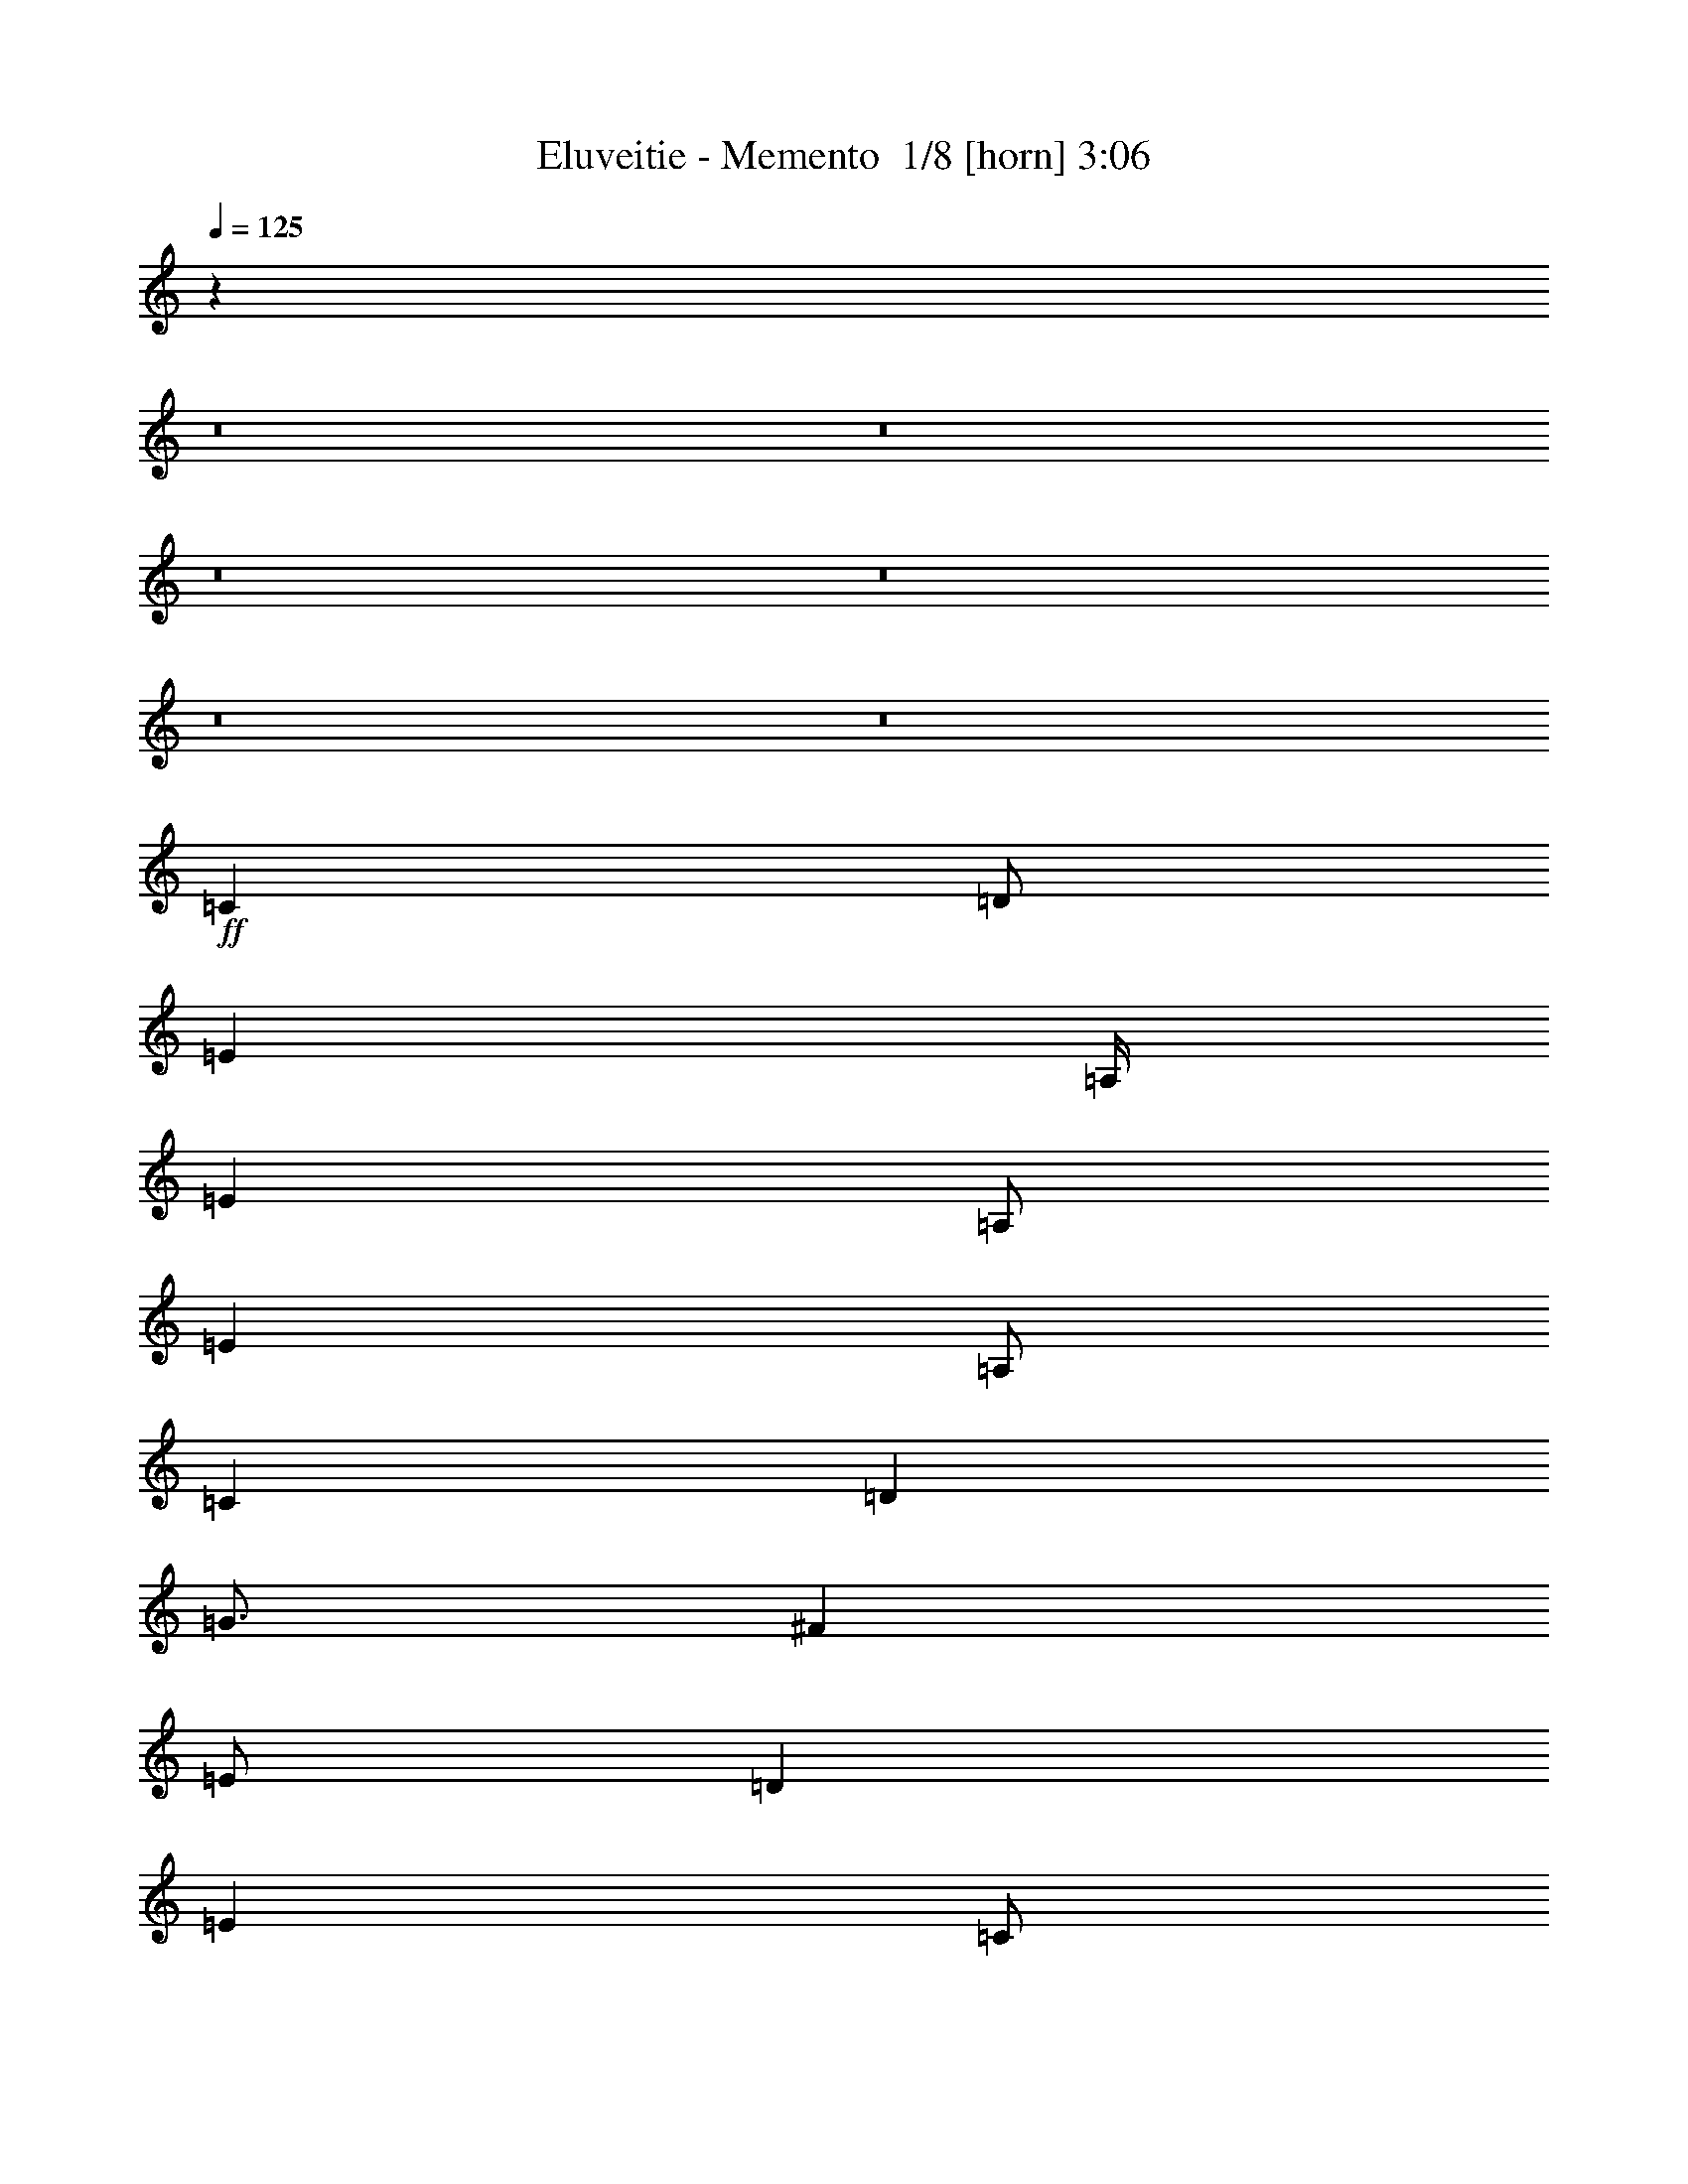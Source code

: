 % Produced with Bruzo's Transcoding Environment 2.0 alpha 
% Transcribed by Bruzo 

X:1
T: Eluveitie - Memento  1/8 [horn] 3:06
Z: Transcribed with BruTE 12 333 3
L: 1/4
Q: 125
K: C
z120069/8000
z8/1
z8/1
z8/1
z8/1
z8/1
z8/1
+ff+
[=C4001/8000]
[=D1/2]
[=E6001/8000]
[=A,1/4]
[=E4001/8000]
[=A,1/2]
[=E4001/8000]
[=A,1/2]
[=C4001/8000]
[=D4001/8000]
[=G3/4]
[^F2001/8000]
[=E1/2]
[=D4001/8000]
[=E8001/8000]
[=C1/2]
[=B,4001/8000]
[=A,6001/8000]
[=E1/4]
[=A,4001/8000]
[=E1/2]
[=A,8001/8000]
[=A,4001/8000]
[=B,1/2]
[=C6001/8000]
[=D1/4]
[=C4001/8000]
[=B,4001/8000]
[=A,8001/8000]
[=C1/2]
[=D4001/8000]
[=E6001/8000]
[=A,1/4]
[=E1/2]
[=A,4001/8000]
[=E4001/8000]
[=A,1/2]
[=C4001/8000]
[=D1/2]
[=G6001/8000]
[^F1/4]
[=E4001/8000]
[=D1/2]
[=E4001/4000]
[=C1/2]
[=B,4001/8000]
[=A,3/4]
[=E2001/8000]
[=A,1/2]
[=E4001/8000]
[=A,8001/8000]
[=A,1/2]
[=B,4001/8000]
[=C6001/8000]
[=D1/4]
[=C4001/8000]
[=B,1/2]
[=A,8001/8000]
[=C4001/8000]
[=D1/2]
[=E6001/8000]
[=A,2001/8000]
[=E1/2]
[=A,4001/8000]
[=E1/2]
[=A,4001/8000]
[=C1/2]
[=D4001/8000]
[=G6001/8000]
[^F1/4]
[=E4001/8000]
[=D1/2]
[=E8001/8000]
[=C4001/8000]
[=B,1/2]
[=A,6001/8000]
[=E1/4]
[=A,4001/8000]
[=E1/2]
[=A,4001/4000]
[=A,1/2]
[=B,4001/8000]
[=C6001/8000]
[=D1/4]
[=C1/2]
[=B,4001/8000]
[=A,8001/8000]
[=C4001/8000]
[=D1/2]
[=E6001/8000]
[=A,1/4]
[=E4001/8000]
[=A,1/2]
[=E4001/8000]
[=A,1/2]
[=C4001/8000]
[=D4001/8000]
[=G3/4]
[^F2001/8000]
[=E1/2]
[=D4001/8000]
[=E8001/8000]
[=C1/2]
[=B,4001/8000]
[=A,6001/8000]
[=E1/4]
[=A,4001/8000]
[=E1/2]
[=A,8001/8000]
[=A,4001/8000]
[=B,1/2]
[=C6001/8000]
[=D1/4]
[=C4001/8000]
[=B,4001/8000]
[=A,8001/4000]
[=C1/2]
[=A,4001/8000]
[=C1/2]
[=D4001/8000]
[=E6001/4000]
[=E1/2]
[=F4001/8000]
[=E1/2]
[=C4001/8000]
[=A,1/2]
[=D8001/8000]
[=C4001/8000]
[=B,4001/8000]
[=A,8001/8000]
[=G,1/2]
[=B,4001/8000]
[=A,8001/4000]
[=A,8001/2000]
[=C4001/8000]
[=A,4001/8000]
[=C1/2]
[=D4001/8000]
[=E12001/8000]
[=E4001/8000]
[=F1/2]
[=E4001/8000]
[=C1/2]
[=A,4001/8000]
[=D8001/8000]
[=C4001/8000]
[=B,1/2]
[=A,8001/8000]
[=G,4001/8000]
[=B,1/2]
[=A,16003/8000]
[=A,24003/8000]
[=C4001/8000]
[=D1/2]
[=E6001/8000]
[=A,1/4]
[=E4001/8000]
[=A,1/2]
[=E4001/8000]
[=A,1/2]
[=C4001/8000]
[=D1/2]
[=G6001/8000]
[^F2001/8000]
[=E1/2]
[=D4001/8000]
[=E8001/8000]
[=C1/2]
[=B,4001/8000]
[=A,6001/8000]
[=E1/4]
[=A,4001/8000]
[=E1/2]
[=A,8001/8000]
[=A,4001/8000]
[=B,1/2]
[=C6001/8000]
[=D1/4]
[=C4001/8000]
[=B,4001/8000]
[=A,8001/8000]
[=C1/2]
[=D4001/8000]
[=E6001/8000]
[=A,1/4]
[=E1/2]
[=A,4001/8000]
[=E1/2]
[=A,4001/8000]
[=C4001/8000]
[=D1/2]
[=G6001/8000]
[^F1/4]
[=E4001/8000]
[=D1/2]
[=E8001/8000]
[=C4001/8000]
[=B,4001/8000]
[=A,3/4]
[=E2001/8000]
[=A,1/2]
[=E4001/8000]
[=A,8001/8000]
[=A,1/2]
[=B,4001/8000]
[=C6001/8000]
[=D1/4]
[=C4001/8000]
[=B,1/2]
[=A,8001/8000]
[=C4001/8000]
[=D1/2]
[=E6001/8000]
[=A,1/4]
[=E4001/8000]
[=A,4001/8000]
[=E1/2]
[=A,4001/8000]
[=C1/2]
[=D4001/8000]
[=G6001/8000]
[^F1/4]
[=E1/2]
[=D4001/8000]
[=E8001/8000]
[=C4001/8000]
[=B,1/2]
[=A,6001/8000]
[=E1/4]
[=A,4001/8000]
[=E1/2]
[=A,4001/4000]
[=A,1/2]
[=B,4001/8000]
[=C3/4]
[=D2001/8000]
[=C1/2]
[=B,4001/8000]
[=A,8001/8000]
[=C4001/8000]
[=D1/2]
[=E6001/8000]
[=A,1/4]
[=E4001/8000]
[=A,1/2]
[=E4001/8000]
[=A,1/2]
[=C4001/8000]
[=D1/2]
[=G6001/8000]
[^F2001/8000]
[=E1/2]
[=D4001/8000]
[=E8001/8000]
[=C1/2]
[=B,4001/8000]
[=A,6001/8000]
[=E1/4]
[=A,4001/8000]
[=E1/2]
[=A,8001/8000]
[=A,4001/8000]
[=B,1/2]
[=C6001/8000]
[=D1/4]
[=C4001/8000]
[=B,4001/8000]
[=A,8001/4000]
[=E1/2]
[=C4001/8000]
[=D1/2]
[=C4001/8000]
[=B,1/2]
[=D4001/8000]
[=C8001/8000]
[=E4001/8000]
[=C1/2]
[=D4001/8000]
[=C1/2]
[=B,4001/8000]
[=D1/2]
[=C4001/4000]
[=E1/2]
[=C4001/8000]
[=D1/2]
[=C4001/8000]
[=B,1/2]
[=D4001/8000]
[=C8001/8000]
[=E4001/8000]
[=C1/2]
[=D4001/8000]
[=C1/2]
[=B,4001/8000]
[=D1/2]
[=C7737/8000]
z44147/4000
z8/1
z8/1
[=C4001/8000]
[=D1/2]
[=E6001/8000]
[=A,1/4]
[=E4001/8000]
[=A,1/2]
[=E4001/8000]
[=A,4001/8000]
[=C1/2]
[=D4001/8000]
[=G6001/8000]
[^F1/4]
[=E1/2]
[=D4001/8000]
[=E8001/8000]
[=C4001/8000]
[=B,1/2]
[=A,6001/8000]
[=E1/4]
[=A,4001/8000]
[=E1/2]
[=A,8001/8000]
[=A,4001/8000]
[=B,4001/8000]
[=C3/4]
[=D2001/8000]
[=C1/2]
[=B,4001/8000]
[=A,8001/8000]
[=C1/2]
[=D4001/8000]
[=E6001/8000]
[=A,1/4]
[=E4001/8000]
[=A,1/2]
[=E4001/8000]
[=A,1/2]
[=C4001/8000]
[=D1/2]
[=G6001/8000]
[^F1/4]
[=E4001/8000]
[=D4001/8000]
[=E8001/8000]
[=C1/2]
[=B,4001/8000]
[=A,6001/8000]
[=E1/4]
[=A,1/2]
[=E4001/8000]
[=A,8001/8000]
[=A,4001/8000]
[=B,1/2]
[=C6001/8000]
[=D1/4]
[=C4001/8000]
[=B,1/2]
[=A,8001/8000]
[=C4001/8000]
[=D4001/8000]
[=E3/4]
[=A,2001/8000]
[=E1/2]
[=A,4001/8000]
[=E1/2]
[=A,4001/8000]
[=C1/2]
[=D4001/8000]
[=G6001/8000]
[^F1/4]
[=E4001/8000]
[=D1/2]
[=E8001/8000]
[=C4001/8000]
[=B,1/2]
[=A,6001/8000]
[=E2001/8000]
[=A,1/2]
[=E4001/8000]
[=A,8001/8000]
[=A,1/2]
[=B,4001/8000]
[=C6001/8000]
[=D1/4]
[=C1/2]
[=B,4001/8000]
[=A,8001/8000]
[=C4001/8000]
[=D1/2]
[=E6001/8000]
[=A,1/4]
[=E4001/8000]
[=A,1/2]
[=E4001/8000]
[=A,4001/8000]
[=C1/2]
[=D4001/8000]
[=G3/4]
[^F2001/8000]
[=E1/2]
[=D4001/8000]
[=E8001/8000]
[=C4001/8000]
[=B,1/2]
[=A,6001/8000]
[=E1/4]
[=A,4001/8000]
[=E1/2]
[=A,8001/8000]
[=A,4001/8000]
[=B,1/2]
[=C6001/8000]
[=D2001/8000]
[=C1/2]
[=B,4001/8000]
[=A,8001/8000]
[=C1/2]
[=D4001/8000]
[=E6001/8000]
[=A,1/4]
[=E4001/8000]
[=A,1/2]
[=E4001/8000]
[=A,1/2]
[=C4001/8000]
[=D1/2]
[=G6001/8000]
[^F1/4]
[=E4001/8000]
[=D4001/8000]
[=E8001/8000]
[=C1/2]
[=B,4001/8000]
[=A,6001/8000]
[=E1/4]
[=A,1/2]
[=E4001/8000]
[=A,8001/8000]
[=A,4001/8000]
[=B,1/2]
[=C6001/8000]
[=D1/4]
[=C4001/8000]
[=B,1/2]
[=A,8001/8000]
[=C4001/8000]
[=D4001/8000]
[=E3/4]
[=A,2001/8000]
[=E1/2]
[=A,4001/8000]
[=E1/2]
[=A,4001/8000]
[=C1/2]
[=D4001/8000]
[=G6001/8000]
[^F1/4]
[=E4001/8000]
[=D1/2]
[=E8001/8000]
[=C4001/8000]
[=B,1/2]
[=A,6001/8000]
[=E1/4]
[=A,4001/8000]
[=E4001/8000]
[=A,8001/8000]
[=A,1/2]
[=B,4001/8000]
[=C6001/8000]
[=D1/4]
[=C1/2]
[=B,4001/8000]
[=A,8001/8000]
[=B,8001/8000]
[=A,31599/8000]
z173/16

X:2
T: Eluveitie - Memento  2/8 [bagpipes] 3:06
Z: Transcribed with BruTE -26 326 1
L: 1/4
Q: 125
K: C
+ff+
[=A,1/2-=c1/2]
[=d4001/8000=A,4001/8000-]
[=e12001/8000=A,12001/8000-]
[=f4001/8000=A,4001/8000-]
[=e1/2=A,1/2-]
[=c4001/8000=A,4001/8000-]
[=A7501/4000-=A,7501/4000-]
[=e1/8-=A,1/8-=A1/8]
[=A1/8-=A,1/8-=e1/8]
+ppp+
[=A,5497/4000-=A5497/4000]
[=A,47/125-]
+ff+
[=A1/8=A,1/8-]
[=B499/1000=A,499/1000-]
+ppp+
[=A,11011/8000-]
+ff+
[=c1/8-=A,1/8-]
[=d1/8-=A,1/8-=c1/8]
+ppp+
[=A,1/4-=d1/4-]
+ff+
[=B1/8-=A,1/8-=d1/8]
[=c1/8-=A,1/8-=B1/8]
+ppp+
[=A,3001/8000-=c3001/8000]
+ff+
[=B10001/4000=A,10001/4000-]
[=A4001/8000=A,4001/8000-]
[=G4001/8000=A,4001/8000-]
[=B1/2=A,1/2-]
[=A5501/4000-=A,5501/4000-]
[=e1/8-=A,1/8-=A1/8]
[=A1/8-=A,1/8-=e1/8]
+ppp+
[=A,6001/8000-=A6001/8000-]
+ff+
[=c1/8=A,1/8-=A1/8]
[=A1/4-=A,1/4-]
[=d1/8=A,1/8-=A1/8]
[=A2001/8000-=A,2001/8000-]
[=e1/8=A,1/8-=A1/8]
[=A7001/4000=A,7001/4000]
[=A,1/2-=c1/2]
[=d4001/8000=A,4001/8000-]
[=e8001/4000=A,8001/4000-]
[=c1/2=A,1/2-]
[=B6751/2000-=A,6751/2000-]
[=e1/8=A,1/8-=B1/8]
[=A4001/8000=A,4001/8000-]
[=G1/2=A,1/2-]
[=B15003/8000-=A,15003/8000-]
[=d1/8-=A,1/8-=B1/8]
[=A1/8-=A,1/8-=d1/8]
+ppp+
[=A,3/8-=A3/8]
+ff+
[=G1/4=A,1/4-]
[=B18003/8000=A,18003/8000-]
[=A8001/8000=A,8001/8000-]
[=A7501/4000-=A,7501/4000-]
[=c1/8-=A,1/8-=A1/8]
[=A1/8-=A,1/8-=c1/8]
[=d1001/8000=A,1001/8000-=A1001/8000]
[=A1/8-=A,1/8-]
[=e1/8=A,1/8-=A1/8]
[=A7001/2000=A,7001/2000]
[=A,1/2-=c1/2]
[=d4001/8000=A,4001/8000-]
[=e12001/8000=A,12001/8000-]
[=f4001/8000=A,4001/8000-]
[=e4001/8000=A,4001/8000-]
[=c1/2=A,1/2-]
[=A7501/4000-=A,7501/4000-]
[=e1/8-=A,1/8-=A1/8]
[=A1/8-=A,1/8-=e1/8]
+ppp+
[=A,5501/4000-=A5501/4000]
+ff+
[=A1/2=A,1/2-]
[=B4001/8000=A,4001/8000-]
[=c6001/4000=A,6001/4000-]
[=B7501/4000-=A,7501/4000-]
[=e1/8-=A,1/8-=B1/8]
[=B1/8-=A,1/8-=e1/8]
+ppp+
[=A,7001/8000-=B7001/8000]
+ff+
[=A24003/8000=A,24003/8000-]
[=A7001/8000-=A,7001/8000-]
[=e1/8-=A,1/8-=A1/8]
[=A1/8-=A,1/8-=e1/8]
+ppp+
[=A,1719/250=A1719/250]
+ff+
[=A,6001/8000-=e6001/8000]
[=A1/4=A,1/4-]
[=e4001/8000=A,4001/8000-]
[=A1/2=A,1/2-]
[=e4001/8000=A,4001/8000-]
[=A3/8-=A,3/8-]
[=e1/8-=A,1/8-=A1/8]
[=c1/8-=A,1/8-=e1/8]
+ppp+
[=A,3001/8000-=c3001/8000]
+ff+
[=d3001/8000-=A,3001/8000-]
[^f1/8-=A,1/8-=d1/8]
[=g1/8-=A,1/8-^f1/8]
+ppp+
[=A,5/8-=g5/8]
+ff+
[^f2001/8000=A,2001/8000-]
[=e981/2000=A,981/2000-]
+ppp+
[=A,3077/8000-]
+ff+
[=d1/8=A,1/8-]
[=e7001/8000-=A,7001/8000-]
[=d1/8-=A,1/8-=e1/8]
[=c1/8-=A,1/8-=d1/8]
+ppp+
[=A,1/4-=c1/4-]
+ff+
[=A1/8-=A,1/8-=c1/8]
[=B1/8-=A,1/8-=A1/8]
+ppp+
[=A,3001/8000-=B3001/8000]
+ff+
[=A6001/8000=A,6001/8000-]
[=e1/4=A,1/4-]
[=A4001/8000=A,4001/8000-]
[=e1/2=A,1/2-]
[=A8001/8000=A,8001/8000-]
[=A4001/8000=A,4001/8000-]
[=B1/2=A,1/2-]
[=c6001/8000=A,6001/8000-]
[=d1/4=A,1/4-]
[=c4001/8000=A,4001/8000-]
[=B4001/8000=A,4001/8000-]
[=A8001/8000=A,8001/8000-]
[=c1/2=A,1/2-]
[=d4001/8000=A,4001/8000]
[=A,6001/8000-=e6001/8000]
[=A1/4=A,1/4-]
[=e1/2=A,1/2-]
[=A4001/8000=A,4001/8000-]
[=e4001/8000=A,4001/8000-]
[=A3/8-=A,3/8-]
[=e1/8-=A,1/8-=A1/8]
[=c1/8-=A,1/8-=e1/8]
+ppp+
[=A,3001/8000-=c3001/8000]
+ff+
[=d3/8-=A,3/8-]
[^f1/8-=A,1/8-=d1/8]
[=g1/8-=A,1/8-^f1/8]
+ppp+
[=A,5001/8000-=g5001/8000]
+ff+
[^f1/4=A,1/4-]
[=e3907/8000=A,3907/8000-]
+ppp+
[=A,1547/4000-]
+ff+
[=d1/8=A,1/8-]
[=e3501/4000-=A,3501/4000-]
[=d1/8-=A,1/8-=e1/8]
[=c1/8-=A,1/8-=d1/8]
+ppp+
[=A,1/4-=c1/4-]
+ff+
[=A1/8-=A,1/8-=c1/8]
[=B1/8-=A,1/8-=A1/8]
+ppp+
[=A,3001/8000-=B3001/8000]
+ff+
[=A3/4=A,3/4-]
[=e2001/8000=A,2001/8000-]
[=A1/2=A,1/2-]
[=e4001/8000=A,4001/8000-]
[=A8001/8000=A,8001/8000-]
[=A1/2=A,1/2-]
[=B4001/8000=A,4001/8000-]
[=c6001/8000=A,6001/8000-]
[=d1/4=A,1/4-]
[=c4001/8000=A,4001/8000-]
[=B1/2=A,1/2-]
[=A8001/8000=A,8001/8000-]
[=c4001/8000=A,4001/8000-]
[=d1/2=A,1/2]
[=A,6001/8000-=e6001/8000]
[=A2001/8000=A,2001/8000-]
[=e1/2=A,1/2-]
[=A4001/8000=A,4001/8000-]
[=e1/2=A,1/2-]
[=A3001/8000-=A,3001/8000-]
[=e1/8-=A,1/8-=A1/8]
[=c1/8-=A,1/8-=e1/8]
+ppp+
[=A,3/8-=c3/8]
+ff+
[=d3001/8000-=A,3001/8000-]
[^f1/8-=A,1/8-=d1/8]
[=g1/8-=A,1/8-^f1/8]
+ppp+
[=A,5001/8000-=g5001/8000]
+ff+
[^f1/4=A,1/4-]
[=e3889/8000=A,3889/8000-]
+ppp+
[=A,389/1000-]
+ff+
[=d1/8=A,1/8-]
[=e7001/8000-=A,7001/8000-]
[=d1/8-=A,1/8-=e1/8]
[=c1/8-=A,1/8-=d1/8]
+ppp+
[=A,2001/8000-=c2001/8000-]
+ff+
[=A1/8-=A,1/8-=c1/8]
[=B1/8-=A,1/8-=A1/8]
+ppp+
[=A,3/8-=B3/8]
+ff+
[=A6001/8000=A,6001/8000-]
[=e1/4=A,1/4-]
[=A4001/8000=A,4001/8000-]
[=e1/2=A,1/2-]
[=A4001/4000=A,4001/4000-]
[=A1/2=A,1/2-]
[=B4001/8000=A,4001/8000-]
[=c6001/8000=A,6001/8000-]
[=d1/4=A,1/4-]
[=c1/2=A,1/2-]
[=B4001/8000=A,4001/8000-]
[=A8001/8000=A,8001/8000-]
[=c4001/8000=A,4001/8000-]
[=d1/2=A,1/2]
[=A,6001/8000-=e6001/8000]
[=A1/4=A,1/4-]
[=e4001/8000=A,4001/8000-]
[=A1/2=A,1/2-]
[=e4001/8000=A,4001/8000-]
[=A3/8-=A,3/8-]
[=e1/8-=A,1/8-=A1/8]
[=c1/8-=A,1/8-=e1/8]
+ppp+
[=A,3001/8000-=c3001/8000]
+ff+
[=d3001/8000-=A,3001/8000-]
[^f1/8-=A,1/8-=d1/8]
[=g1/8-=A,1/8-^f1/8]
+ppp+
[=A,5/8-=g5/8]
+ff+
[^f2001/8000=A,2001/8000-]
[=e3871/8000=A,3871/8000-]
+ppp+
[=A,313/800-]
+ff+
[=d1/8=A,1/8-]
[=e7001/8000-=A,7001/8000-]
[=d1/8-=A,1/8-=e1/8]
[=c1/8-=A,1/8-=d1/8]
+ppp+
[=A,1/4-=c1/4-]
+ff+
[=A1/8-=A,1/8-=c1/8]
[=B1/8-=A,1/8-=A1/8]
+ppp+
[=A,3001/8000-=B3001/8000]
+ff+
[=A6001/8000=A,6001/8000-]
[=e1/4=A,1/4-]
[=A4001/8000=A,4001/8000-]
[=e1/2=A,1/2-]
[=A8001/8000=A,8001/8000-]
[=A4001/8000=A,4001/8000-]
[=B1/2=A,1/2]
[=A,6001/8000-=c6001/8000]
[=d1/4=A,1/4-]
[=c4001/8000=A,4001/8000-]
[=B4001/8000=A,4001/8000-]
[=A7501/4000-=A,7501/4000-]
[=d1/8=A,1/8=A1/8]
[=A,1/2-=c1/2]
[=A4001/8000=A,4001/8000-]
[=c1/2=A,1/2-]
[=d4001/8000=A,4001/8000-]
[=e6001/4000=A,6001/4000-]
[=e3/8-=A,3/8-]
[=g1/8=A,1/8-=e1/8]
[=f4001/8000=A,4001/8000-]
[=e1/2=A,1/2-]
[=c4001/8000=A,4001/8000-]
[=A3/8-=A,3/8-]
[=c1/8=A,1/8-=A1/8]
[=d8001/8000=A,8001/8000-]
[=c4001/8000=A,4001/8000-]
[=B4001/8000=A,4001/8000-]
[=A8001/8000=A,8001/8000-]
[=G1/2=A,1/2-]
[=B4001/8000=A,4001/8000-]
[=A8001/4000=A,8001/4000-]
[=A7751/2000-=A,7751/2000-]
[=d1/8=A,1/8=A1/8]
[=A,4001/8000-=c4001/8000]
[=A4001/8000=A,4001/8000-]
[=c1/2=A,1/2-]
[=d4001/8000=A,4001/8000-]
[=e12001/8000=A,12001/8000-]
[=e3001/8000-=A,3001/8000-]
[=g1/8=A,1/8-=e1/8]
[=f1/2=A,1/2-]
[=e4001/8000=A,4001/8000-]
[=c1/2=A,1/2-]
[=A3001/8000-=A,3001/8000-]
[=c1/8=A,1/8-=A1/8]
[=d8001/8000=A,8001/8000-]
[=c4001/8000=A,4001/8000-]
[=B1/2=A,1/2-]
[=A8001/8000=A,8001/8000-]
[=G4001/8000=A,4001/8000-]
[=B1/2=A,1/2-]
[=A16003/8000=A,16003/8000-]
[=A24003/8000=A,24003/8000]
[=c4001/8000]
[=d1/2]
[=A,6001/8000-=e6001/8000]
[=A1/4=A,1/4-]
[=e4001/8000=A,4001/8000-]
[=A1/2=A,1/2-]
[=e4001/8000=A,4001/8000-]
[=A3/8-=A,3/8-]
[=e1/8-=A,1/8-=A1/8]
[=c1/8-=A,1/8-=e1/8]
+ppp+
[=A,3001/8000-=c3001/8000]
+ff+
[=d3/8-=A,3/8-]
[^f1/8-=A,1/8-=d1/8]
[=g1/8-=A,1/8-^f1/8]
+ppp+
[=A,5001/8000-=g5001/8000]
+ff+
[^f2001/8000=A,2001/8000-]
[=e1909/4000=A,1909/4000-]
+ppp+
[=A,3183/8000-]
+ff+
[=d1/8=A,1/8-]
[=e7001/8000-=A,7001/8000-]
[=d1/8-=A,1/8-=e1/8]
[=c1/8-=A,1/8-=d1/8]
+ppp+
[=A,1/4-=c1/4-]
+ff+
[=A1/8-=A,1/8-=c1/8]
[=B1/8-=A,1/8-=A1/8]
+ppp+
[=A,3001/8000-=B3001/8000]
+ff+
[=A6001/8000=A,6001/8000-]
[=e1/4=A,1/4-]
[=A4001/8000=A,4001/8000-]
[=e1/2=A,1/2-]
[=A8001/8000=A,8001/8000-]
[=A4001/8000=A,4001/8000-]
[=B1/2=A,1/2-]
[=c6001/8000=A,6001/8000-]
[=d1/4=A,1/4-]
[=c4001/8000=A,4001/8000-]
[=B4001/8000=A,4001/8000-]
[=A8001/8000=A,8001/8000-]
[=c1/2=A,1/2-]
[=d4001/8000=A,4001/8000]
[=A,6001/8000-=e6001/8000]
[=A1/4=A,1/4-]
[=e1/2=A,1/2-]
[=A4001/8000=A,4001/8000-]
[=e1/2=A,1/2-]
[=A3001/8000-=A,3001/8000-]
[=e1/8-=A,1/8-=A1/8]
[=c1/8-=A,1/8-=e1/8]
+ppp+
[=A,3001/8000-=c3001/8000]
+ff+
[=d3/8-=A,3/8-]
[^f1/8-=A,1/8-=d1/8]
[=g1/8-=A,1/8-^f1/8]
+ppp+
[=A,5001/8000-=g5001/8000]
+ff+
[^f1/4=A,1/4-]
[=e3801/8000=A,3801/8000-]
+ppp+
[=A,2/5-]
+ff+
[=d1/8=A,1/8-]
[=e7001/8000-=A,7001/8000-]
[=d1/8-=A,1/8-=e1/8]
[=c1/8-=A,1/8-=d1/8]
+ppp+
[=A,2001/8000-=c2001/8000-]
+ff+
[=A1/8-=A,1/8-=c1/8]
[=B1/8-=A,1/8-=A1/8]
+ppp+
[=A,3001/8000-=B3001/8000]
+ff+
[=A3/4=A,3/4-]
[=e2001/8000=A,2001/8000-]
[=A1/2=A,1/2-]
[=e4001/8000=A,4001/8000-]
[=A8001/8000=A,8001/8000-]
[=A1/2=A,1/2-]
[=B4001/8000=A,4001/8000-]
[=c6001/8000=A,6001/8000-]
[=d1/4=A,1/4-]
[=c4001/8000=A,4001/8000-]
[=B1/2=A,1/2-]
[=A8001/8000=A,8001/8000-]
[=c4001/8000=A,4001/8000-]
[=d1/2=A,1/2]
[=A,6001/8000-=e6001/8000]
[=A1/4=A,1/4-]
[=e4001/8000=A,4001/8000-]
[=A4001/8000=A,4001/8000-]
[=e1/2=A,1/2-]
[=A3001/8000-=A,3001/8000-]
[=e1/8-=A,1/8-=A1/8]
[=c1/8-=A,1/8-=e1/8]
+ppp+
[=A,3/8-=c3/8]
+ff+
[=d3001/8000-=A,3001/8000-]
[^f1/8-=A,1/8-=d1/8]
[=g1/8-=A,1/8-^f1/8]
+ppp+
[=A,5001/8000-=g5001/8000]
+ff+
[^f1/4=A,1/4-]
[=e3783/8000=A,3783/8000-]
+ppp+
[=A,1609/4000-]
+ff+
[=d1/8=A,1/8-]
[=e7001/8000-=A,7001/8000-]
[=d1/8-=A,1/8-=e1/8]
[=c1/8-=A,1/8-=d1/8]
+ppp+
[=A,2001/8000-=c2001/8000-]
+ff+
[=A1/8-=A,1/8-=c1/8]
[=B1/8-=A,1/8-=A1/8]
+ppp+
[=A,3/8-=B3/8]
+ff+
[=A6001/8000=A,6001/8000-]
[=e1/4=A,1/4-]
[=A4001/8000=A,4001/8000-]
[=e1/2=A,1/2-]
[=A4001/4000=A,4001/4000-]
[=A1/2=A,1/2-]
[=B4001/8000=A,4001/8000-]
[=c3/4=A,3/4-]
[=d2001/8000=A,2001/8000-]
[=c1/2=A,1/2-]
[=B4001/8000=A,4001/8000-]
[=A8001/8000=A,8001/8000-]
[=c4001/8000=A,4001/8000-]
[=d1/2=A,1/2]
[=A,6001/8000-=e6001/8000]
[=A1/4=A,1/4-]
[=e4001/8000=A,4001/8000-]
[=A1/2=A,1/2-]
[=e4001/8000=A,4001/8000-]
[=A3/8-=A,3/8-]
[=e1/8-=A,1/8-=A1/8]
[=c1/8-=A,1/8-=e1/8]
+ppp+
[=A,3001/8000-=c3001/8000]
+ff+
[=d3/8-=A,3/8-]
[^f1/8-=A,1/8-=d1/8]
[=g1/8-=A,1/8-^f1/8]
+ppp+
[=A,5001/8000-=g5001/8000]
+ff+
[^f2001/8000=A,2001/8000-]
[=e753/1600=A,753/1600-]
+ppp+
[=A,809/2000-]
+ff+
[=d1/8=A,1/8-]
[=e7001/8000-=A,7001/8000-]
[=d1/8-=A,1/8-=e1/8]
[=c1/8-=A,1/8-=d1/8]
+ppp+
[=A,1/4-=c1/4-]
+ff+
[=A1/8-=A,1/8-=c1/8]
[=B1/8-=A,1/8-=A1/8]
+ppp+
[=A,3001/8000-=B3001/8000]
+ff+
[=A6001/8000=A,6001/8000-]
[=e1/4=A,1/4-]
[=A4001/8000=A,4001/8000-]
[=e1/2=A,1/2-]
[=A8001/8000=A,8001/8000-]
[=A4001/8000=A,4001/8000-]
[=B1/2=A,1/2-]
[=c6001/8000=A,6001/8000-]
[=d1/4=A,1/4-]
[=c4001/8000=A,4001/8000-]
[=B4001/8000=A,4001/8000-]
[=A8001/4000=A,8001/4000]
[=c1/2]
[=A4001/8000]
[=B1/2]
[=A4001/8000]
[=G1/2]
[=B4001/8000]
[=A8001/8000]
[=c4001/8000]
[=A1/2]
[=B4001/8000]
[=A1/2]
[=G4001/8000]
[=B1/2]
[=A4001/4000]
[=c1/2]
[=A4001/8000]
[=B1/2]
[=A4001/8000]
[=G1/2]
[=B4001/8000]
[=A8001/8000]
[=c4001/8000]
[=A1/2]
[=B4001/8000]
[=A1/2]
[=G4001/8000]
[=B1/2]
[=A7001/8000-]
[=d1/8=A1/8]
[=A,4001/8000-=c4001/8000]
[=A1/2=A,1/2-]
[=c4001/8000=A,4001/8000-]
[=d4001/8000=A,4001/8000-]
[=e12001/8000=A,12001/8000-]
[=e3001/8000-=A,3001/8000-]
[=g1/8=A,1/8-=e1/8]
[=f1/2=A,1/2-]
[=e4001/8000=A,4001/8000-]
[=c1/2=A,1/2-]
[=A3001/8000-=A,3001/8000-]
[=c1/8=A,1/8-=A1/8]
[=d8001/8000=A,8001/8000-]
[=c4001/8000=A,4001/8000-]
[=B1/2=A,1/2-]
[=A8001/8000=A,8001/8000-]
[=G4001/8000=A,4001/8000-]
[=B1/2=A,1/2-]
[=A47007/8000-=A,47007/8000-]
[=d1/8=A,1/8=A1/8]
[=A,4001/8000-=c4001/8000]
[=A1/2=A,1/2-]
[=c4001/8000=A,4001/8000-]
[=d1/2=A,1/2-]
[=e6001/4000=A,6001/4000-]
[=e3/8-=A,3/8-]
[=g1/8=A,1/8-=e1/8]
[=f4001/8000=A,4001/8000-]
[=e4001/8000=A,4001/8000-]
[=c1/2=A,1/2-]
[=A3001/8000-=A,3001/8000-]
[=c1/8=A,1/8-=A1/8]
[=d8001/8000=A,8001/8000-]
[=c1/2=A,1/2-]
[=B4001/8000=A,4001/8000-]
[=A8001/8000=A,8001/8000-]
[=G4001/8000=A,4001/8000-]
[=B1/2=A,1/2-]
[=A8001/8000=A,8001/8000]
[=c4001/8000]
[=d1/2]
[=A,6001/8000-=e6001/8000]
[=A1/4=A,1/4-]
[=e4001/8000=A,4001/8000-]
[=A1/2=A,1/2-]
[=e4001/8000=A,4001/8000-]
[=A3001/8000-=A,3001/8000-]
[=e1/8-=A,1/8-=A1/8]
[=c1/8-=A,1/8-=e1/8]
+ppp+
[=A,3/8-=c3/8]
+ff+
[=d3001/8000-=A,3001/8000-]
[^f1/8-=A,1/8-=d1/8]
[=g1/8-=A,1/8-^f1/8]
+ppp+
[=A,5001/8000-=g5001/8000]
+ff+
[^f1/4=A,1/4-]
[=e3699/8000=A,3699/8000-]
+ppp+
[=A,1651/4000-]
+ff+
[=d1/8=A,1/8-]
[=e7001/8000-=A,7001/8000-]
[=d1/8-=A,1/8-=e1/8]
[=c1/8-=A,1/8-=d1/8]
+ppp+
[=A,2001/8000-=c2001/8000-]
+ff+
[=A1/8-=A,1/8-=c1/8]
[=B1/8-=A,1/8-=A1/8]
+ppp+
[=A,3/8-=B3/8]
+ff+
[=A6001/8000=A,6001/8000-]
[=e1/4=A,1/4-]
[=A4001/8000=A,4001/8000-]
[=e1/2=A,1/2-]
[=A8001/8000=A,8001/8000-]
[=A4001/8000=A,4001/8000-]
[=B4001/8000=A,4001/8000-]
[=c3/4=A,3/4-]
[=d2001/8000=A,2001/8000-]
[=c1/2=A,1/2-]
[=B4001/8000=A,4001/8000-]
[=A8001/8000=A,8001/8000-]
[=c1/2=A,1/2-]
[=d4001/8000=A,4001/8000]
[=A,6001/8000-=e6001/8000]
[=A1/4=A,1/4-]
[=e4001/8000=A,4001/8000-]
[=A1/2=A,1/2-]
[=e4001/8000=A,4001/8000-]
[=A3/8-=A,3/8-]
[=e1/8-=A,1/8-=A1/8]
[=c1/8-=A,1/8-=e1/8]
+ppp+
[=A,3001/8000-=c3001/8000]
+ff+
[=d3/8-=A,3/8-]
[^f1/8-=A,1/8-=d1/8]
[=g1/8-=A,1/8-^f1/8]
+ppp+
[=A,5001/8000-=g5001/8000]
+ff+
[^f1/4=A,1/4-]
[=e1841/4000=A,1841/4000-]
+ppp+
[=A,3319/8000-]
+ff+
[=d1001/8000=A,1001/8000-]
[=e7001/8000-=A,7001/8000-]
[=d1/8-=A,1/8-=e1/8]
[=c1/8-=A,1/8-=d1/8]
+ppp+
[=A,1/4-=c1/4-]
+ff+
[=A1/8-=A,1/8-=c1/8]
[=B1/8-=A,1/8-=A1/8]
+ppp+
[=A,3001/8000-=B3001/8000]
+ff+
[=A6001/8000=A,6001/8000-]
[=e1/4=A,1/4-]
[=A1/2=A,1/2-]
[=e4001/8000=A,4001/8000-]
[=A8001/8000=A,8001/8000-]
[=A4001/8000=A,4001/8000-]
[=B1/2=A,1/2-]
[=c6001/8000=A,6001/8000-]
[=d1/4=A,1/4-]
[=c4001/8000=A,4001/8000-]
[=B1/2=A,1/2-]
[=A8001/8000=A,8001/8000-]
[=c4001/8000=A,4001/8000-]
[=d4001/8000=A,4001/8000]
[=A,3/4-=e3/4]
[=A2001/8000=A,2001/8000-]
[=e1/2=A,1/2-]
[=A4001/8000=A,4001/8000-]
[=e1/2=A,1/2-]
[=A3001/8000-=A,3001/8000-]
[=e1/8-=A,1/8-=A1/8]
[=c1/8-=A,1/8-=e1/8]
+ppp+
[=A,3/8-=c3/8]
+ff+
[=d3001/8000-=A,3001/8000-]
[^f1/8-=A,1/8-=d1/8]
[=g1/8-=A,1/8-^f1/8]
+ppp+
[=A,5001/8000-=g5001/8000]
+ff+
[^f1/4=A,1/4-]
[=e229/500=A,229/500-]
+ppp+
[=A,3337/8000-]
+ff+
[=d1/8=A,1/8-]
[=e7001/8000-=A,7001/8000-]
[=d1/8-=A,1/8-=e1/8]
[=c1/8-=A,1/8-=d1/8]
+ppp+
[=A,2001/8000-=c2001/8000-]
+ff+
[=A1/8-=A,1/8-=c1/8]
[=B1/8-=A,1/8-=A1/8]
+ppp+
[=A,3/8-=B3/8]
+ff+
[=A6001/8000=A,6001/8000-]
[=e2001/8000=A,2001/8000-]
[=A1/2=A,1/2-]
[=e4001/8000=A,4001/8000-]
[=A8001/8000=A,8001/8000-]
[=A1/2=A,1/2-]
[=B4001/8000=A,4001/8000-]
[=c6001/8000=A,6001/8000-]
[=d1/4=A,1/4-]
[=c1/2=A,1/2-]
[=B4001/8000=A,4001/8000-]
[=A8001/8000=A,8001/8000-]
[=c4001/8000=A,4001/8000-]
[=d1/2=A,1/2]
[=A,6001/8000-=e6001/8000]
[=A1/4=A,1/4-]
[=e4001/8000=A,4001/8000-]
[=A1/2=A,1/2-]
[=e4001/8000=A,4001/8000-]
[=A3001/8000-=A,3001/8000-]
[=e1/8-=A,1/8-=A1/8]
[=c1/8-=A,1/8-=e1/8]
+ppp+
[=A,3/8-=c3/8]
+ff+
[=d3001/8000-=A,3001/8000-]
[^f1/8-=A,1/8-=d1/8]
[=g1/8-=A,1/8-^f1/8]
+ppp+
[=A,5/8-=g5/8]
+ff+
[^f2001/8000=A,2001/8000-]
[=e1823/4000=A,1823/4000-]
+ppp+
[=A,671/1600-]
+ff+
[=d1/8=A,1/8-]
[=e7001/8000-=A,7001/8000-]
[=d1/8-=A,1/8-=e1/8]
[=c1/8-=A,1/8-=d1/8]
+ppp+
[=A,2001/8000-=c2001/8000-]
+ff+
[=A1/8-=A,1/8-=c1/8]
[=B1/8-=A,1/8-=A1/8]
+ppp+
[=A,3/8-=B3/8]
+ff+
[=A6001/8000=A,6001/8000-]
[=e1/4=A,1/4-]
[=A4001/8000=A,4001/8000-]
[=e1/2=A,1/2-]
[=A8001/8000=A,8001/8000-]
[=A4001/8000=A,4001/8000-]
[=B1/2=A,1/2-]
[=c6001/8000=A,6001/8000-]
[=d2001/8000=A,2001/8000-]
[=c1/2=A,1/2-]
[=B4001/8000=A,4001/8000-]
[=A8001/8000=A,8001/8000-]
[=c1/2=A,1/2-]
[=d4001/8000=A,4001/8000]
[=A,6001/8000-=e6001/8000]
[=A1/4=A,1/4-]
[=e4001/8000=A,4001/8000-]
[=A1/2=A,1/2-]
[=e4001/8000=A,4001/8000-]
[=A3/8-=A,3/8-]
[=e1/8-=A,1/8-=A1/8]
[=c1/8-=A,1/8-=e1/8]
+ppp+
[=A,3001/8000-=c3001/8000]
+ff+
[=d3/8-=A,3/8-]
[^f1/8-=A,1/8-=d1/8]
[=g1/8-=A,1/8-^f1/8]
+ppp+
[=A,5001/8000-=g5001/8000]
+ff+
[^f1/4=A,1/4-]
[=e3629/8000=A,3629/8000-]
+ppp+
[=A,843/2000-]
+ff+
[=d1001/8000=A,1001/8000-]
[=e7001/8000-=A,7001/8000-]
[=d1/8-=A,1/8-=e1/8]
[=c1/8-=A,1/8-=d1/8]
+ppp+
[=A,1/4-=c1/4-]
+ff+
[=A1/8-=A,1/8-=c1/8]
[=B1/8-=A,1/8-=A1/8]
+ppp+
[=A,3001/8000-=B3001/8000]
+ff+
[=A6001/8000=A,6001/8000-]
[=e1/4=A,1/4-]
[=A1/2=A,1/2-]
[=e4001/8000=A,4001/8000-]
[=A8001/8000=A,8001/8000-]
[=A4001/8000=A,4001/8000-]
[=B1/2=A,1/2-]
[=c6001/8000=A,6001/8000-]
[=d1/4=A,1/4-]
[=c4001/8000=A,4001/8000-]
[=B1/2=A,1/2-]
[=A8001/8000=A,8001/8000-]
[=c4001/8000=A,4001/8000-]
[=d4001/8000=A,4001/8000]
[=A,3/4-=e3/4]
[=A2001/8000=A,2001/8000-]
[=e1/2=A,1/2-]
[=A4001/8000=A,4001/8000-]
[=e1/2=A,1/2-]
[=A3001/8000-=A,3001/8000-]
[=e1/8-=A,1/8-=A1/8]
[=c1/8-=A,1/8-=e1/8]
+ppp+
[=A,3/8-=c3/8]
+ff+
[=d3001/8000-=A,3001/8000-]
[^f1/8-=A,1/8-=d1/8]
[=g1/8-=A,1/8-^f1/8]
+ppp+
[=A,5001/8000-=g5001/8000]
+ff+
[^f1/4=A,1/4-]
[=e3611/8000=A,3611/8000-]
+ppp+
[=A,339/800-]
+ff+
[=d1/8=A,1/8-]
[=e7001/8000-=A,7001/8000-]
[=d1/8-=A,1/8-=e1/8]
[=c1/8-=A,1/8-=d1/8]
+ppp+
[=A,2001/8000-=c2001/8000-]
+ff+
[=A1/8-=A,1/8-=c1/8]
[=B1/8-=A,1/8-=A1/8]
+ppp+
[=A,3/8-=B3/8]
+ff+
[=A6001/8000=A,6001/8000-]
[=e1/4=A,1/4-]
[=A4001/8000=A,4001/8000-]
[=e4001/8000=A,4001/8000-]
[=A8001/8000=A,8001/8000-]
[=A1/2=A,1/2-]
[=B4001/8000=A,4001/8000-]
[=c6001/8000=A,6001/8000-]
[=d1/4=A,1/4-]
[=c1/2=A,1/2-]
[=B4001/8000=A,4001/8000-]
[=A8001/8000=A,8001/8000]
[=B8001/8000]
[=A31599/8000]
z173/16

X:3
T: Eluveitie - Memento  3/8 [clarinet] 3:06
Z: Transcribed with BruTE 34 252 2
L: 1/4
Q: 125
K: C
z120069/8000
z8/1
z8/1
z8/1
z8/1
z8/1
z8/1
+fff+
[=C4001/8000]
[=D1/2]
[=E6001/8000]
[=A,1/4]
[=E4001/8000]
[=A,1/2]
[=E4001/8000]
[=A,1/2]
[=C4001/8000]
[=D4001/8000]
[=G3/4]
[^F2001/8000]
[=E1/2]
[=D4001/8000]
[=E8001/8000]
[=C1/2]
[=B,4001/8000]
[=A,6001/8000]
[=E1/4]
[=A,4001/8000]
[=E1/2]
[=A,8001/8000]
[=A,4001/8000]
[=B,1/2]
[=C6001/8000]
[=D1/4]
[=C4001/8000]
[=B,4001/8000]
[=A,8001/8000]
[=C1/2]
[=D4001/8000]
[=E6001/8000]
[=A,1/4]
[=E1/2]
[=A,4001/8000]
[=E4001/8000]
[=A,1/2]
[=C4001/8000]
[=D1/2]
[=G6001/8000]
[^F1/4]
[=E4001/8000]
[=D1/2]
[=E4001/4000]
[=C1/2]
[=B,4001/8000]
[=A,3/4]
[=E2001/8000]
[=A,1/2]
[=E4001/8000]
[=A,8001/8000]
[=A,1/2]
[=B,4001/8000]
[=C6001/8000]
[=D1/4]
[=C4001/8000]
[=B,1/2]
[=A,8001/8000]
[=C4001/8000]
[=D1/2]
[=E6001/8000]
[=A,2001/8000]
[=E1/2]
[=A,4001/8000]
[=E1/2]
[=A,4001/8000]
[=C1/2]
[=D4001/8000]
[=G6001/8000]
[^F1/4]
[=E4001/8000]
[=D1/2]
[=E8001/8000]
[=C4001/8000]
[=B,1/2]
[=A,6001/8000]
[=E1/4]
[=A,4001/8000]
[=E1/2]
[=A,4001/4000]
[=A,1/2]
[=B,4001/8000]
[=C6001/8000]
[=D1/4]
[=C1/2]
[=B,4001/8000]
[=A,8001/8000]
[=C4001/8000]
[=D1/2]
[=E6001/8000]
[=A,1/4]
[=E4001/8000]
[=A,1/2]
[=E4001/8000]
[=A,1/2]
[=C4001/8000]
[=D4001/8000]
[=G3/4]
[^F2001/8000]
[=E1/2]
[=D4001/8000]
[=E8001/8000]
[=C1/2]
[=B,4001/8000]
[=A,6001/8000]
[=E1/4]
[=A,4001/8000]
[=E1/2]
[=A,8001/8000]
[=A,4001/8000]
[=B,1/2]
[=C6001/8000]
[=D1/4]
[=C4001/8000]
[=B,4001/8000]
[=A,8001/4000]
[=C1/2]
[=A,4001/8000]
[=C1/2]
[=D4001/8000]
[=E6001/4000]
[=E1/2]
[=F4001/8000]
[=E1/2]
[=C4001/8000]
[=A,1/2]
[=D8001/8000]
[=C4001/8000]
[=B,4001/8000]
[=A,8001/8000]
[=G,1/2]
[=B,4001/8000]
[=A,8001/4000]
[=A,8001/2000]
[=C4001/8000]
[=A,4001/8000]
[=C1/2]
[=D4001/8000]
[=E12001/8000]
[=E4001/8000]
[=F1/2]
[=E4001/8000]
[=C1/2]
[=A,4001/8000]
[=D8001/8000]
[=C4001/8000]
[=B,1/2]
[=A,8001/8000]
[=G,4001/8000]
[=B,1/2]
[=A,16003/8000]
[=A,24003/8000]
[=C4001/8000]
[=D1/2]
[=E6001/8000]
[=A,1/4]
[=E4001/8000]
[=A,1/2]
[=E4001/8000]
[=A,1/2]
[=C4001/8000]
[=D1/2]
[=G6001/8000]
[^F2001/8000]
[=E1/2]
[=D4001/8000]
[=E8001/8000]
[=C1/2]
[=B,4001/8000]
[=A,6001/8000]
[=E1/4]
[=A,4001/8000]
[=E1/2]
[=A,8001/8000]
[=A,4001/8000]
[=B,1/2]
[=C6001/8000]
[=D1/4]
[=C4001/8000]
[=B,4001/8000]
[=A,8001/8000]
[=C1/2]
[=D4001/8000]
[=E6001/8000]
[=A,1/4]
[=E1/2]
[=A,4001/8000]
[=E1/2]
[=A,4001/8000]
[=C4001/8000]
[=D1/2]
[=G6001/8000]
[^F1/4]
[=E4001/8000]
[=D1/2]
[=E8001/8000]
[=C4001/8000]
[=B,4001/8000]
[=A,3/4]
[=E2001/8000]
[=A,1/2]
[=E4001/8000]
[=A,8001/8000]
[=A,1/2]
[=B,4001/8000]
[=C6001/8000]
[=D1/4]
[=C4001/8000]
[=B,1/2]
[=A,8001/8000]
[=C4001/8000]
[=D1/2]
[=E6001/8000]
[=A,1/4]
[=E4001/8000]
[=A,4001/8000]
[=E1/2]
[=A,4001/8000]
[=C1/2]
[=D4001/8000]
[=G6001/8000]
[^F1/4]
[=E1/2]
[=D4001/8000]
[=E8001/8000]
[=C4001/8000]
[=B,1/2]
[=A,6001/8000]
[=E1/4]
[=A,4001/8000]
[=E1/2]
[=A,4001/4000]
[=A,1/2]
[=B,4001/8000]
[=C3/4]
[=D2001/8000]
[=C1/2]
[=B,4001/8000]
[=A,8001/8000]
[=C4001/8000]
[=D1/2]
[=E6001/8000]
[=A,1/4]
[=E4001/8000]
[=A,1/2]
[=E4001/8000]
[=A,1/2]
[=C4001/8000]
[=D1/2]
[=G6001/8000]
[^F2001/8000]
[=E1/2]
[=D4001/8000]
[=E8001/8000]
[=C1/2]
[=B,4001/8000]
[=A,6001/8000]
[=E1/4]
[=A,4001/8000]
[=E1/2]
[=A,8001/8000]
[=A,4001/8000]
[=B,1/2]
[=C6001/8000]
[=D1/4]
[=C4001/8000]
[=B,4001/8000]
[=A,8001/4000]
[=C1/2]
[=A,4001/8000]
[=B,1/2]
[=A,4001/8000]
[=G,1/2]
[=B,4001/8000]
[=A,8001/8000]
[=C4001/8000]
[=A,1/2]
[=B,4001/8000]
[=A,1/2]
[=G,4001/8000]
[=B,1/2]
[=A,4001/4000]
[=C1/2]
[=A,4001/8000]
[=B,1/2]
[=A,4001/8000]
[=G,1/2]
[=B,4001/8000]
[=A,8001/8000]
[=C4001/8000]
[=A,1/2]
[=B,4001/8000]
[=A,1/2]
[=G,4001/8000]
[=B,1/2]
[=A,8001/8000]
[=E,6401/1600]
[=F,24003/8000]
[=E,8001/8000]
[=D,8001/8000]
[=C,4001/8000]
[=D,1/2]
[=E,4001/4000]
[=D,8001/8000]
[=E,8001/2000]
[=E,8001/2000]
[=F,6001/2000]
[=E,8001/8000]
[=D,8001/8000]
[=C,4001/8000]
[=D,1/2]
[=E,8001/8000]
[=C4001/8000]
[=D1/2]
[=E6001/8000]
[=A,1/4]
[=E4001/8000]
[=A,1/2]
[=E4001/8000]
[=A,4001/8000]
[=C1/2]
[=D4001/8000]
[=G6001/8000]
[^F1/4]
[=E1/2]
[=D4001/8000]
[=E8001/8000]
[=C4001/8000]
[=B,1/2]
[=A,6001/8000]
[=E1/4]
[=A,4001/8000]
[=E1/2]
[=A,8001/8000]
[=A,4001/8000]
[=B,4001/8000]
[=C3/4]
[=D2001/8000]
[=C1/2]
[=B,4001/8000]
[=A,8001/8000]
[=C1/2]
[=D4001/8000]
[=E6001/8000]
[=A,1/4]
[=E4001/8000]
[=A,1/2]
[=E4001/8000]
[=A,1/2]
[=C4001/8000]
[=D1/2]
[=G6001/8000]
[^F1/4]
[=E4001/8000]
[=D4001/8000]
[=E8001/8000]
[=C1/2]
[=B,4001/8000]
[=A,6001/8000]
[=E1/4]
[=A,1/2]
[=E4001/8000]
[=A,8001/8000]
[=A,4001/8000]
[=B,1/2]
[=C6001/8000]
[=D1/4]
[=C4001/8000]
[=B,1/2]
[=A,8001/8000]
[=C4001/8000]
[=D4001/8000]
[=E3/4]
[=A,2001/8000]
[=E1/2]
[=A,4001/8000]
[=E1/2]
[=A,4001/8000]
[=C1/2]
[=D4001/8000]
[=G6001/8000]
[^F1/4]
[=E4001/8000]
[=D1/2]
[=E8001/8000]
[=C4001/8000]
[=B,1/2]
[=A,6001/8000]
[=E2001/8000]
[=A,1/2]
[=E4001/8000]
[=A,8001/8000]
[=A,1/2]
[=B,4001/8000]
[=C6001/8000]
[=D1/4]
[=C1/2]
[=B,4001/8000]
[=A,8001/8000]
[=C4001/8000]
[=D1/2]
[=E6001/8000]
[=A,1/4]
[=E4001/8000]
[=A,1/2]
[=E4001/8000]
[=A,4001/8000]
[=C1/2]
[=D4001/8000]
[=G3/4]
[^F2001/8000]
[=E1/2]
[=D4001/8000]
[=E8001/8000]
[=C4001/8000]
[=B,1/2]
[=A,6001/8000]
[=E1/4]
[=A,4001/8000]
[=E1/2]
[=A,8001/8000]
[=A,4001/8000]
[=B,1/2]
[=C6001/8000]
[=D2001/8000]
[=C1/2]
[=B,4001/8000]
[=A,8001/8000]
[=C1/2]
[=D4001/8000]
[=A1/2]
[=E4001/8000]
[=A4001/8000]
[=E1/2]
[=G4001/8000]
[=G1/4]
[=F1/4]
[=E4001/8000]
[=D1/2]
[=C8001/8000]
[=D4001/8000]
[=E4001/8000]
[=F8001/8000]
[=E8001/8000]
[=A,8001/4000]
[=C8001/4000]
[=D8001/4000]
[=E8001/8000]
[=A4001/4000]
[=A1/2]
[=E4001/8000]
[=A1/2]
[=E4001/8000]
[=G1/2]
[=G2001/8000]
[=F1/4]
[=E1/2]
[=D4001/8000]
[=C8001/8000]
[=D4001/8000]
[=E1/2]
[=F8001/8000]
[=E8001/8000]
[=A,16003/8000]
[=C8001/4000]
[=B,8001/4000]
[=A,8001/8000]
[=C8001/8000]
[=A,64009/8000]
[=A,359/800]
z101/16

X:4
T: Eluveitie - Memento  4/8 [flute] 3:06
Z: Transcribed with BruTE -41 241 4
L: 1/4
Q: 125
K: C
z120069/8000
z8/1
z8/1
z8/1
z8/1
z8/1
z8/1
+fff+
[=C4001/8000]
[=D1/2]
[=E6001/8000]
[=A,1/4]
[=E4001/8000]
[=A,1/2]
[=E4001/8000]
[=A,1/2]
[=C4001/8000]
[=D4001/8000]
[=G3/4]
[^F2001/8000]
[=E1/2]
[=D4001/8000]
[=E8001/8000]
[=C1/2]
[=B,4001/8000]
[=A,6001/8000]
[=E1/4]
[=A,4001/8000]
[=E1/2]
[=A,8001/8000]
[=A,4001/8000]
[=B,1/2]
[=C6001/8000]
[=D1/4]
[=C4001/8000]
[=B,4001/8000]
[=A,8001/8000]
[=C1/2]
[=D4001/8000]
[=E6001/8000]
[=A,1/4]
[=E1/2]
[=A,4001/8000]
[=E4001/8000]
[=A,1/2]
[=C4001/8000]
[=D1/2]
[=G6001/8000]
[^F1/4]
[=E4001/8000]
[=D1/2]
[=E4001/4000]
[=C1/2]
[=B,4001/8000]
[=A,3/4]
[=E2001/8000]
[=A,1/2]
[=E4001/8000]
[=A,8001/8000]
[=A,1/2]
[=B,4001/8000]
[=C6001/8000]
[=D1/4]
[=C4001/8000]
[=B,1/2]
[=A,8001/8000]
[=C4001/8000]
[=D1/2]
[=E6001/8000]
[=A,2001/8000]
[=E1/2]
[=A,4001/8000]
[=E1/2]
[=A,4001/8000]
[=C1/2]
[=D4001/8000]
[=G6001/8000]
[^F1/4]
[=E4001/8000]
[=D1/2]
[=E8001/8000]
[=C4001/8000]
[=B,1/2]
[=A,6001/8000]
[=E1/4]
[=A,4001/8000]
[=E1/2]
[=A,4001/4000]
[=A,1/2]
[=B,4001/8000]
[=C6001/8000]
[=D1/4]
[=C1/2]
[=B,4001/8000]
[=A,8001/8000]
[=C4001/8000]
[=D1/2]
[=E6001/8000]
[=A,1/4]
[=E4001/8000]
[=A,1/2]
[=E4001/8000]
[=A,1/2]
[=C4001/8000]
[=D4001/8000]
[=G3/4]
[^F2001/8000]
[=E1/2]
[=D4001/8000]
[=E8001/8000]
[=C1/2]
[=B,4001/8000]
[=A,6001/8000]
[=E1/4]
[=A,4001/8000]
[=E1/2]
[=A,8001/8000]
[=A,4001/8000]
[=B,1/2]
[=C6001/8000]
[=D1/4]
[=C4001/8000]
[=B,4001/8000]
[=A,8001/4000]
[=C1/2]
[=A,4001/8000]
[=C1/2]
[=D4001/8000]
[=E6001/4000]
[=E1/2]
[=F4001/8000]
[=E1/2]
[=C4001/8000]
[=A,1/2]
[=D8001/8000]
[=C4001/8000]
[=B,4001/8000]
[=A,8001/8000]
[=G,1/2]
[=B,4001/8000]
[=A,8001/4000]
[=A,8001/2000]
[=C4001/8000]
[=A,4001/8000]
[=C1/2]
[=D4001/8000]
[=E12001/8000]
[=E4001/8000]
[=F1/2]
[=E4001/8000]
[=C1/2]
[=A,4001/8000]
[=D8001/8000]
[=C4001/8000]
[=B,1/2]
[=A,8001/8000]
[=G,4001/8000]
[=B,1/2]
[=A,16003/8000]
[=A,24003/8000]
[=C4001/8000]
[=D1/2]
[=E6001/8000]
[=A,1/4]
[=E4001/8000]
[=A,1/2]
[=E4001/8000]
[=A,1/2]
[=C4001/8000]
[=D1/2]
[=G6001/8000]
[^F2001/8000]
[=E1/2]
[=D4001/8000]
[=E8001/8000]
[=C1/2]
[=B,4001/8000]
[=A,6001/8000]
[=E1/4]
[=A,4001/8000]
[=E1/2]
[=A,8001/8000]
[=A,4001/8000]
[=B,1/2]
[=C6001/8000]
[=D1/4]
[=C4001/8000]
[=B,4001/8000]
[=A,8001/8000]
[=C1/2]
[=D4001/8000]
[=E6001/8000]
[=A,1/4]
[=E1/2]
[=A,4001/8000]
[=E1/2]
[=A,4001/8000]
[=C4001/8000]
[=D1/2]
[=G6001/8000]
[^F1/4]
[=E4001/8000]
[=D1/2]
[=E8001/8000]
[=C4001/8000]
[=B,4001/8000]
[=A,3/4]
[=E2001/8000]
[=A,1/2]
[=E4001/8000]
[=A,8001/8000]
[=A,1/2]
[=B,4001/8000]
[=C6001/8000]
[=D1/4]
[=C4001/8000]
[=B,1/2]
[=A,8001/8000]
[=C4001/8000]
[=D1/2]
[=E6001/8000]
[=A,1/4]
[=E4001/8000]
[=A,4001/8000]
[=E1/2]
[=A,4001/8000]
[=C1/2]
[=D4001/8000]
[=G6001/8000]
[^F1/4]
[=E1/2]
[=D4001/8000]
[=E8001/8000]
[=C4001/8000]
[=B,1/2]
[=A,6001/8000]
[=E1/4]
[=A,4001/8000]
[=E1/2]
[=A,4001/4000]
[=A,1/2]
[=B,4001/8000]
[=C3/4]
[=D2001/8000]
[=C1/2]
[=B,4001/8000]
[=A,8001/8000]
[=C4001/8000]
[=D1/2]
[=E6001/8000]
[=A,1/4]
[=E4001/8000]
[=A,1/2]
[=E4001/8000]
[=A,1/2]
[=C4001/8000]
[=D1/2]
[=G6001/8000]
[^F2001/8000]
[=E1/2]
[=D4001/8000]
[=E8001/8000]
[=C1/2]
[=B,4001/8000]
[=A,6001/8000]
[=E1/4]
[=A,4001/8000]
[=E1/2]
[=A,8001/8000]
[=A,4001/8000]
[=B,1/2]
[=C6001/8000]
[=D1/4]
[=C4001/8000]
[=B,4001/8000]
[=A,8001/4000]
[=C1/2]
[=A,4001/8000]
[=B,1/2]
[=A,4001/8000]
[=G,1/2]
[=B,4001/8000]
[=A,8001/8000]
[=C4001/8000]
[=A,1/2]
[=B,4001/8000]
[=A,1/2]
[=G,4001/8000]
[=B,1/2]
[=A,4001/4000]
[=C1/2]
[=A,4001/8000]
[=B,1/2]
[=A,4001/8000]
[=G,1/2]
[=B,4001/8000]
[=A,8001/8000]
[=C4001/8000]
[=A,1/2]
[=B,4001/8000]
[=A,1/2]
[=G,4001/8000]
[=B,1/2]
[=A,7001/8000-]
[=D1/8=A,1/8]
[=C4001/8000]
[=A,1/2]
[=C4001/8000]
[=D4001/8000]
[=E12001/8000]
[=E3001/8000-]
[=G1/8=E1/8]
[=F1/2]
[=E4001/8000]
[=C1/2]
[=A,3001/8000-]
[=C1/8=A,1/8]
[=D8001/8000]
[=C4001/8000]
[=B,1/2]
[=A,8001/8000]
[=G,4001/8000]
[=B,1/2]
[=A,20003/4000]
[=C7001/8000-]
[=D1/8=C1/8]
[=C4001/8000]
[=A,1/2]
[=C4001/8000]
[=D1/2]
[=E6001/4000]
[=E3/8-]
[=G1/8=E1/8]
[=F4001/8000]
[=E4001/8000]
[=C1/2]
[=A,3001/8000-]
[=C1/8=A,1/8]
[=D8001/8000]
[=C1/2]
[=B,4001/8000]
[=A,8001/8000]
[=G,4001/8000]
[=B,1/2]
[=A,8001/8000]
[=C4001/8000]
[=D1/2]
[=E6001/8000]
[=A,1/4]
[=E4001/8000]
[=A,1/2]
[=E4001/8000]
[=A,4001/8000]
[=C1/2]
[=D4001/8000]
[=G6001/8000]
[^F1/4]
[=E1/2]
[=D4001/8000]
[=E8001/8000]
[=C4001/8000]
[=B,1/2]
[=A,6001/8000]
[=E1/4]
[=A,4001/8000]
[=E1/2]
[=A,8001/8000]
[=A,4001/8000]
[=B,4001/8000]
[=C3/4]
[=D2001/8000]
[=C1/2]
[=B,4001/8000]
[=A,8001/8000]
[=C1/2]
[=D4001/8000]
[=E6001/8000]
[=A,1/4]
[=E4001/8000]
[=A,1/2]
[=E4001/8000]
[=A,1/2]
[=C4001/8000]
[=D1/2]
[=G6001/8000]
[^F1/4]
[=E4001/8000]
[=D4001/8000]
[=E8001/8000]
[=C1/2]
[=B,4001/8000]
[=A,6001/8000]
[=E1/4]
[=A,1/2]
[=E4001/8000]
[=A,8001/8000]
[=A,4001/8000]
[=B,1/2]
[=C6001/8000]
[=D1/4]
[=C4001/8000]
[=B,1/2]
[=A,8001/8000]
[=C4001/8000]
[=D4001/8000]
[=E3/4]
[=A,2001/8000]
[=E1/2]
[=A,4001/8000]
[=E1/2]
[=A,4001/8000]
[=C1/2]
[=D4001/8000]
[=G6001/8000]
[^F1/4]
[=E4001/8000]
[=D1/2]
[=E8001/8000]
[=C4001/8000]
[=B,1/2]
[=A,6001/8000]
[=E2001/8000]
[=A,1/2]
[=E4001/8000]
[=A,8001/8000]
[=A,1/2]
[=B,4001/8000]
[=C6001/8000]
[=D1/4]
[=C1/2]
[=B,4001/8000]
[=A,8001/8000]
[=C4001/8000]
[=D1/2]
[=E6001/8000]
[=A,1/4]
[=E4001/8000]
[=A,1/2]
[=E4001/8000]
[=A,4001/8000]
[=C1/2]
[=D4001/8000]
[=G3/4]
[^F2001/8000]
[=E1/2]
[=D4001/8000]
[=E8001/8000]
[=C4001/8000]
[=B,1/2]
[=A,6001/8000]
[=E1/4]
[=A,4001/8000]
[=E1/2]
[=A,8001/8000]
[=A,4001/8000]
[=B,1/2]
[=C6001/8000]
[=D2001/8000]
[=C1/2]
[=B,4001/8000]
[=A,8001/8000]
[=C1/2]
[=D4001/8000]
[=E6001/8000]
[=A,1/4]
[=E4001/8000]
[=A,1/2]
[=E4001/8000]
[=A,1/2]
[=C4001/8000]
[=D1/2]
[=G6001/8000]
[^F1/4]
[=E4001/8000]
[=D4001/8000]
[=E8001/8000]
[=C1/2]
[=B,4001/8000]
[=A,6001/8000]
[=E1/4]
[=A,1/2]
[=E4001/8000]
[=A,8001/8000]
[=A,4001/8000]
[=B,1/2]
[=C6001/8000]
[=D1/4]
[=C4001/8000]
[=B,1/2]
[=A,8001/8000]
[=C4001/8000]
[=D4001/8000]
[=E3/4]
[=A,2001/8000]
[=E1/2]
[=A,4001/8000]
[=E1/2]
[=A,4001/8000]
[=C1/2]
[=D4001/8000]
[=G6001/8000]
[^F1/4]
[=E4001/8000]
[=D1/2]
[=E8001/8000]
[=C4001/8000]
[=B,1/2]
[=A,6001/8000]
[=E1/4]
[=A,4001/8000]
[=E4001/8000]
[=A,8001/8000]
[=A,1/2]
[=B,4001/8000]
[=C6001/8000]
[=D1/4]
[=C1/2]
[=B,4001/8000]
[=A,8001/8000]
[=B,8001/8000]
[=A,63599/8000]
z109/16

X:5
T: Eluveitie - Memento  5/8 [lute of ages] 3:06
Z: Transcribed with BruTE -11 178 5
L: 1/4
Q: 125
K: C
z6407/800
z8/1
z8/1
z8/1
z8/1
z8/1
z8/1
z8/1
+f+
[=A,3067/4000=E3067/4000=A3067/4000]
[=A,1867/8000=E1867/8000=A1867/8000]
[=A,4251/8000=E4251/8000=A4251/8000]
[=A,1/2=E1/2=A1/2]
[=A,3751/8000=E3751/8000=A3751/8000]
[=A,17/32=E17/32=A17/32]
[=A,3751/8000=E3751/8000=A3751/8000]
[=A,4001/8000=E4001/8000=A4001/8000]
[=A,3067/4000=E3067/4000=A3067/4000]
[=A,1867/8000=E1867/8000=A1867/8000]
[=A,17/32=E17/32=A17/32]
[=A,4001/8000=E4001/8000=A4001/8000]
[=A,15/32=E15/32=A15/32]
[=A,4251/8000=E4251/8000=A4251/8000]
[=A,15/32=E15/32=A15/32]
[=A,4001/8000=E4001/8000=A4001/8000]
[=A,3067/4000=E3067/4000=A3067/4000]
[=A,1867/8000=E1867/8000=A1867/8000]
[=A,4251/8000=E4251/8000=A4251/8000]
[=A,1/2=E1/2=A1/2]
[=A,3751/8000=E3751/8000=A3751/8000]
[=A,17/32=E17/32=A17/32]
[=A,3751/8000=E3751/8000=A3751/8000]
[=A,1/2=E1/2=A1/2]
[=A,1227/1600=E1227/1600=A1227/1600]
[=A,933/4000=E933/4000=A933/4000]
[=A,4251/8000=E4251/8000=A4251/8000]
[=A,4001/8000=E4001/8000=A4001/8000]
[=A,15/32=E15/32=A15/32]
[=A,4251/8000=E4251/8000=A4251/8000]
[=A,15/32=E15/32=A15/32]
[=A,4001/8000=E4001/8000=A4001/8000]
[=A,3067/4000=E3067/4000=A3067/4000]
[=A,1867/8000=E1867/8000=A1867/8000]
[=A,17/32=E17/32=A17/32]
[=A,4001/8000=E4001/8000=A4001/8000]
[=A,3751/8000=E3751/8000=A3751/8000]
[=A,17/32=E17/32=A17/32]
[=A,3751/8000=E3751/8000=A3751/8000]
[=A,1/2=E1/2=A1/2]
[=A,3067/4000=E3067/4000=A3067/4000]
[=A,1867/8000=E1867/8000=A1867/8000]
[=A,4251/8000=E4251/8000=A4251/8000]
[=A,1/2=E1/2=A1/2]
[=A,3751/8000=E3751/8000=A3751/8000]
[=A,4251/8000=E4251/8000=A4251/8000]
[=A,15/32=E15/32=A15/32]
[=A,4001/8000=E4001/8000=A4001/8000]
[=A,3067/4000=E3067/4000=A3067/4000]
[=A,1867/8000=E1867/8000=A1867/8000]
[=A,17/32=E17/32=A17/32]
[=A,4001/8000=E4001/8000=A4001/8000]
[=A,15/32=E15/32=A15/32]
[=A,4251/8000=E4251/8000=A4251/8000]
[=A,15/32=E15/32=A15/32]
[=A,4001/8000=E4001/8000=A4001/8000]
[=A,3067/4000=E3067/4000=A3067/4000]
[=A,1867/8000=E1867/8000=A1867/8000]
[=A,4251/8000=E4251/8000=A4251/8000]
[=A,1/2=E1/2=A1/2]
[=A,3751/8000=E3751/8000=A3751/8000]
[=A,17/32=E17/32=A17/32]
[=A,3751/8000=E3751/8000=A3751/8000]
[=A,1/2=E1/2=A1/2]
[=A,1227/1600=E1227/1600=A1227/1600]
[=A,1867/8000=E1867/8000=A1867/8000]
[=A,17/32=E17/32=A17/32]
[=A,4001/8000=E4001/8000=A4001/8000]
[=A,15/32=E15/32=A15/32]
[=A,4251/8000=E4251/8000=A4251/8000]
[=A,15/32=E15/32=A15/32]
[=A,4001/8000=E4001/8000=A4001/8000]
[=A,3067/4000=E3067/4000=A3067/4000]
[=A,1867/8000=E1867/8000=A1867/8000]
[=A,4251/8000=E4251/8000=A4251/8000]
[=A,1/2=E1/2=A1/2]
[=A,3751/8000=E3751/8000=A3751/8000]
[=A,17/32=E17/32=A17/32]
[=A,3751/8000=E3751/8000=A3751/8000]
[=A,1/2=E1/2=A1/2]
[=A,3067/4000=E3067/4000=A3067/4000]
[=A,1867/8000=E1867/8000=A1867/8000]
[=A,4251/8000=E4251/8000=A4251/8000]
[=A,4001/8000=E4001/8000=A4001/8000]
[=A,15/32=E15/32=A15/32]
[=A,4251/8000=E4251/8000=A4251/8000]
[=A,15/32=E15/32=A15/32]
[=A,4001/8000=E4001/8000=A4001/8000]
[=A3067/4000=A,3067/4000=E3067/4000]
[=A,1867/8000=E1867/8000=A1867/8000]
[=A,17/32=E17/32=A17/32]
[=A,4001/8000=E4001/8000=A4001/8000]
[=A,15/32=E15/32=A15/32]
[=A,4251/8000=E4251/8000=A4251/8000]
[=A,3751/8000=E3751/8000=A3751/8000]
[=A,1/2=E1/2=A1/2]
[=A3067/4000=A,3067/4000=E3067/4000]
[=A,1867/8000=E1867/8000=A1867/8000]
[=A,4251/8000=E4251/8000=A4251/8000]
[=A,1/2=E1/2=A1/2]
[=A,3751/8000=E3751/8000=A3751/8000]
[=A,17/32=E17/32=A17/32]
[=A,3751/8000=E3751/8000=A3751/8000]
[=A,4001/8000=E4001/8000=A4001/8000]
[=A3067/4000=A,3067/4000=E3067/4000]
[=A,1867/8000=E1867/8000=A1867/8000]
[=A,17/32=E17/32=A17/32]
[=A,4001/8000=E4001/8000=A4001/8000]
[=A,15/32=E15/32=A15/32]
[=A,4251/8000=E4251/8000=A4251/8000]
[=A,15/32=E15/32=A15/32]
[=A,4001/8000=E4001/8000=A4001/8000]
[=A3067/4000=A,3067/4000=E3067/4000]
[=A,1867/8000=E1867/8000=A1867/8000]
[=A,4251/8000=E4251/8000=A4251/8000]
[=A,1/2=E1/2=A1/2]
[=A,3751/8000=E3751/8000=A3751/8000]
[=A,17/32=E17/32=A17/32]
[=A,3751/8000=E3751/8000=A3751/8000]
[=A,1/2=E1/2=A1/2]
[=A1227/1600=A,1227/1600=E1227/1600]
[=A,933/4000=E933/4000=A933/4000]
[=A,4251/8000=E4251/8000=A4251/8000]
[=A,4001/8000=E4001/8000=A4001/8000]
[=A,15/32=E15/32=A15/32]
[=A,4251/8000=E4251/8000=A4251/8000]
[=A,15/32=E15/32=A15/32]
[=A,4001/8000=E4001/8000=A4001/8000]
[=A3067/4000=A,3067/4000=E3067/4000]
[=A,1867/8000=E1867/8000=A1867/8000]
[=A,17/32=E17/32=A17/32]
[=A,4001/8000=E4001/8000=A4001/8000]
[=A,3751/8000=E3751/8000=A3751/8000]
[=A,17/32=E17/32=A17/32]
[=A,3751/8000=E3751/8000=A3751/8000]
[=A,1/2=E1/2=A1/2]
[=A3067/4000=A,3067/4000=E3067/4000]
[=A,1867/8000=E1867/8000=A1867/8000]
[=A,4251/8000=E4251/8000=A4251/8000]
[=A,1/2=E1/2=A1/2]
[=A,3751/8000=E3751/8000=A3751/8000]
[=A,4251/8000=E4251/8000=A4251/8000]
[=A,15/32=E15/32=A15/32]
[=A,4001/8000=E4001/8000=A4001/8000]
[=A3067/4000=A,3067/4000=E3067/4000]
[=A,1867/8000=E1867/8000=A1867/8000]
[=A,17/32=E17/32=A17/32]
[=A,4001/8000=E4001/8000=A4001/8000]
[=A,15/32=E15/32=A15/32]
[=A,4251/8000=E4251/8000=A4251/8000]
[=A,15/32=E15/32=A15/32]
[=A,4001/8000=E4001/8000=A4001/8000]
[=A3067/4000=A,3067/4000=E3067/4000]
[=A,1867/8000=E1867/8000=A1867/8000]
[=A,4251/8000=E4251/8000=A4251/8000]
[=A,1/2=E1/2=A1/2]
[=A,3751/8000=E3751/8000=A3751/8000]
[=A,17/32=E17/32=A17/32]
[=A,3751/8000=E3751/8000=A3751/8000]
[=A,1/2=E1/2=A1/2]
[=A1227/1600=A,1227/1600=E1227/1600]
[=A,1867/8000=E1867/8000=A1867/8000]
[=A,17/32=E17/32=A17/32]
[=A,4001/8000=E4001/8000=A4001/8000]
[=A,15/32=E15/32=A15/32]
[=A,4251/8000=E4251/8000=A4251/8000]
[=A,15/32=E15/32=A15/32]
[=A,4001/8000=E4001/8000=A4001/8000]
[=A3067/4000=A,3067/4000=E3067/4000]
[=A,1867/8000=E1867/8000=A1867/8000]
[=A,4251/8000=E4251/8000=A4251/8000]
[=A,1/2=E1/2=A1/2]
[=A,3751/8000=E3751/8000=A3751/8000]
[=A,17/32=E17/32=A17/32]
[=A,3751/8000=E3751/8000=A3751/8000]
[=A,1/2=E1/2=A1/2]
[=A3067/4000=A,3067/4000=E3067/4000]
[=A,1867/8000=E1867/8000=A1867/8000]
[=A,4251/8000=E4251/8000=A4251/8000]
[=A,1/2=E1/2=A1/2]
[=A,3751/8000=E3751/8000=A3751/8000]
[=A,4251/8000=E4251/8000=A4251/8000]
[=A,15/32=E15/32=A15/32]
[=A,4001/8000=E4001/8000=A4001/8000]
[=A3067/4000=A,3067/4000=E3067/4000]
[=A,1867/8000=E1867/8000=A1867/8000]
[=A,17/32=E17/32=A17/32]
[=A,4001/8000=E4001/8000=A4001/8000]
[=A,15/32=E15/32=A15/32]
[=A,4251/8000=E4251/8000=A4251/8000]
[=A,3751/8000=E3751/8000=A3751/8000]
[=A,1/2=E1/2=A1/2]
[=A3067/4000=A,3067/4000=E3067/4000]
[=A,1867/8000=E1867/8000=A1867/8000]
[=A,4251/8000=E4251/8000=A4251/8000]
[=A,1/2=E1/2=A1/2]
[=A,3751/8000=E3751/8000=A3751/8000]
[=A,17/32=E17/32=A17/32]
[=A,3751/8000=E3751/8000=A3751/8000]
[=A,1/2=E1/2=A1/2]
[=A1227/1600=A,1227/1600=E1227/1600]
[=A,1867/8000=E1867/8000=A1867/8000]
[=A,17/32=E17/32=A17/32]
[=A,4001/8000=E4001/8000=A4001/8000]
[=A,15/32=E15/32=A15/32]
[=A,4251/8000=E4251/8000=A4251/8000]
[=A,15/32=E15/32=A15/32]
[=A,4001/8000=E4001/8000=A4001/8000]
[=A3067/4000=A,3067/4000=E3067/4000]
[=A,1867/8000=E1867/8000=A1867/8000]
[=A,4251/8000=E4251/8000=A4251/8000]
[=A,1/2=E1/2=A1/2]
[=A,3751/8000=E3751/8000=A3751/8000]
[=A,17/32=E17/32=A17/32]
[=A,3751/8000=E3751/8000=A3751/8000]
[=A,1/2=E1/2=A1/2]
[=A1227/1600=A,1227/1600=E1227/1600]
[=A,933/4000=E933/4000=A933/4000]
[=A,4251/8000=E4251/8000=A4251/8000]
[=A,4001/8000=E4001/8000=A4001/8000]
[=A,15/32=E15/32=A15/32]
[=A,4251/8000=E4251/8000=A4251/8000]
[=A,15/32=E15/32=A15/32]
[=A,4001/8000=E4001/8000=A4001/8000]
[=A3067/4000=A,3067/4000=E3067/4000]
[=A,1867/8000=E1867/8000=A1867/8000]
[=A,17/32=E17/32=A17/32]
[=A,4001/8000=E4001/8000=A4001/8000]
[=A,15/32=E15/32=A15/32]
[=A,4251/8000=E4251/8000=A4251/8000]
[=A,3751/8000=E3751/8000=A3751/8000]
[=A,1/2=E1/2=A1/2]
[=A3067/4000=A,3067/4000=E3067/4000]
[=A,1867/8000=E1867/8000=A1867/8000]
[=A,4251/8000=E4251/8000=A4251/8000]
[=A,1/2=E1/2=A1/2]
[=A,3751/8000=E3751/8000=A3751/8000]
[=A,17/32=E17/32=A17/32]
[=A,3751/8000=E3751/8000=A3751/8000]
[=A,4001/8000=E4001/8000=A4001/8000]
[=A3067/4000=A,3067/4000=E3067/4000]
[=A,1867/8000=E1867/8000=A1867/8000]
[=A,17/32=E17/32=A17/32]
[=A,4001/8000=E4001/8000=A4001/8000]
[=A,15/32=E15/32=A15/32]
[=A,4251/8000=E4251/8000=A4251/8000]
[=A,15/32=E15/32=A15/32]
[=A,4001/8000=E4001/8000=A4001/8000]
[=A3067/4000=A,3067/4000=E3067/4000]
[=A,1867/8000=E1867/8000=A1867/8000]
[=A,4251/8000=E4251/8000=A4251/8000]
[=A,1/2=E1/2=A1/2]
[=A,3751/8000=E3751/8000=A3751/8000]
[=A,17/32=E17/32=A17/32]
[=A,3751/8000=E3751/8000=A3751/8000]
[=A,1/2=E1/2=A1/2]
[=A1227/1600=A,1227/1600=E1227/1600]
[=A,933/4000=E933/4000=A933/4000]
[=A,4251/8000=E4251/8000=A4251/8000]
[=A,4001/8000=E4001/8000=A4001/8000]
[=A,15/32=E15/32=A15/32]
[=A,4251/8000=E4251/8000=A4251/8000]
[=A,15/32=E15/32=A15/32]
[=A,4001/8000=E4001/8000=A4001/8000]
[=A3067/4000=A,3067/4000=E3067/4000]
[=A,1867/8000=E1867/8000=A1867/8000]
[=A,4251/8000=E4251/8000=A4251/8000]
[=A,1/2=E1/2=A1/2]
[=A,3751/8000=E3751/8000=A3751/8000]
[=A,17/32=E17/32=A17/32]
[=A,3751/8000=E3751/8000=A3751/8000]
[=A,1/2=E1/2=A1/2]
[=A3067/4000=A,3067/4000=E3067/4000]
[=A,1867/8000=E1867/8000=A1867/8000]
[=A,4251/8000=E4251/8000=A4251/8000]
[=A,1/2=E1/2=A1/2]
[=A,3751/8000=E3751/8000=A3751/8000]
[=A,4251/8000=E4251/8000=A4251/8000]
[=A,15/32=E15/32=A15/32]
[=A,4001/8000=E4001/8000=A4001/8000]
[=A3067/4000=A,3067/4000=E3067/4000]
[=A,1867/8000=E1867/8000=A1867/8000]
[=A,17/32=E17/32=A17/32]
[=A,4001/8000=E4001/8000=A4001/8000]
[=A,15/32=E15/32=A15/32]
[=A,4251/8000=E4251/8000=A4251/8000]
[=A,3751/8000=E3751/8000=A3751/8000]
[=A,1/2=E1/2=A1/2]
[=A3067/4000=A,3067/4000=E3067/4000]
[=A,1867/8000=E1867/8000=A1867/8000]
[=A,4251/8000=E4251/8000=A4251/8000]
[=A,1/2=E1/2=A1/2]
[=A,3751/8000=E3751/8000=A3751/8000]
[=A,17/32=E17/32=A17/32]
[=A,3751/8000=E3751/8000=A3751/8000]
[=A,1/2=E1/2=A1/2]
[=A1227/1600=A,1227/1600=E1227/1600]
[=A,1867/8000=E1867/8000=A1867/8000]
[=A,17/32=E17/32=A17/32]
[=A,4001/8000=E4001/8000=A4001/8000]
[=A,15/32=E15/32=A15/32]
[=A,4251/8000=E4251/8000=A4251/8000]
[=A,15/32=E15/32=A15/32]
[=A,4001/8000=E4001/8000=A4001/8000]
[=A3067/4000=A,3067/4000=E3067/4000]
[=A,1867/8000=E1867/8000=A1867/8000]
[=A,4251/8000=E4251/8000=A4251/8000]
[=A,1/2=E1/2=A1/2]
[=A,3751/8000=E3751/8000=A3751/8000]
[=A,17/32=E17/32=A17/32]
[=A,3751/8000=E3751/8000=A3751/8000]
[=A,1/2=E1/2=A1/2]
[=A3067/4000=A,3067/4000=E3067/4000]
[=A,1867/8000=E1867/8000=A1867/8000]
[=A,4251/8000=E4251/8000=A4251/8000]
[=A,4001/8000=E4001/8000=A4001/8000]
[=A,15/32=E15/32=A15/32]
[=A,4251/8000=E4251/8000=A4251/8000]
[=A,15/32=E15/32=A15/32]
[=A,1877/4000=E1877/4000=A1877/4000]
z19259/1600
z8/1
z8/1
z8/1
z8/1
[=A3067/4000=A,3067/4000=E3067/4000]
[=A,1867/8000=E1867/8000=A1867/8000]
[=A2063/4000=A,2063/4000=E2063/4000]
[=A,1/2=E1/2=A1/2]
[=A,969/2000=E969/2000=A969/2000]
[=A2063/4000=A,2063/4000=E2063/4000]
[=A,31/64=E31/64=A31/64]
[=A4001/8000=A,4001/8000=E4001/8000]
[=A3067/4000=A,3067/4000=E3067/4000]
[=A,1867/8000=E1867/8000=A1867/8000]
[=A33/64=A,33/64=E33/64]
[=A,4001/8000=E4001/8000=A4001/8000]
[=A,31/64=E31/64=A31/64]
[=A2063/4000=A,2063/4000=E2063/4000]
[=A,969/2000=E969/2000=A969/2000]
[=A1/2=A,1/2=E1/2]
[=A3067/4000=A,3067/4000=E3067/4000]
[=A,1867/8000=E1867/8000=A1867/8000]
[=A2063/4000=A,2063/4000=E2063/4000]
[=A,1/2=E1/2=A1/2]
[=A,969/2000=E969/2000=A969/2000]
[=A33/64=A,33/64=E33/64]
[=A,969/2000=E969/2000=A969/2000]
[=A4001/8000=A,4001/8000=E4001/8000]
[=E3067/4000=A3067/4000=A,3067/4000]
[=A,1867/8000=E1867/8000=A1867/8000]
[=A33/64=A,33/64=E33/64]
[=A,4001/8000=E4001/8000=A4001/8000]
[=A,31/64=E31/64=A31/64]
[=A2063/4000=A,2063/4000=E2063/4000]
[=A,31/64=E31/64=A31/64]
[=A4001/8000=A,4001/8000=E4001/8000]
[=E3067/4000=A3067/4000=A,3067/4000]
[=A,1867/8000=E1867/8000=A1867/8000]
[=A2063/4000=A,2063/4000=E2063/4000]
[=A,1/2=E1/2=A1/2]
[=A,969/2000=E969/2000=A969/2000]
[=A33/64=A,33/64=E33/64]
[=A,969/2000=E969/2000=A969/2000]
[=A1/2=A,1/2=E1/2]
[=E1227/1600=A1227/1600=A,1227/1600]
[=A,933/4000=E933/4000=A933/4000]
[=A2063/4000=A,2063/4000=E2063/4000]
[=A,4001/8000=E4001/8000=A4001/8000]
[=A,31/64=E31/64=A31/64]
[=A2063/4000=A,2063/4000=E2063/4000]
[=A,31/64=E31/64=A31/64]
[=A4001/8000=A,4001/8000=E4001/8000]
[=E3067/4000=A3067/4000=A,3067/4000]
[=A,1867/8000=E1867/8000=A1867/8000]
[=A33/64=A,33/64=E33/64]
[=A,4001/8000=E4001/8000=A4001/8000]
[=A,969/2000=E969/2000=A969/2000]
[=A33/64=A,33/64=E33/64]
[=A,969/2000=E969/2000=A969/2000]
[=A1/2=A,1/2=E1/2]
[=E3067/4000=A3067/4000=A,3067/4000]
[=A,1867/8000=E1867/8000=A1867/8000]
[=A2063/4000=A,2063/4000=E2063/4000]
[=A,1/2=E1/2=A1/2]
[=A,969/2000=E969/2000=A969/2000]
[=A2063/4000=A,2063/4000=E2063/4000]
[=A,31/64=E31/64=A31/64]
[=A4001/8000=A,4001/8000=E4001/8000]
[=E3067/4000=A3067/4000=A,3067/4000]
[=A,1867/8000=E1867/8000=A1867/8000]
[=A33/64=A,33/64=E33/64]
[=A,4001/8000=E4001/8000=A4001/8000]
[=A,31/64=E31/64=A31/64]
[=A2063/4000=A,2063/4000=E2063/4000]
[=A,31/64=E31/64=A31/64]
[=A4001/8000=A,4001/8000=E4001/8000]
[=E3067/4000=A3067/4000=A,3067/4000]
[=A,1867/8000=E1867/8000=A1867/8000]
[=A2063/4000=A,2063/4000=E2063/4000]
[=A,1/2=E1/2=A1/2]
[=A,969/2000=E969/2000=A969/2000]
[=A33/64=A,33/64=E33/64]
[=A,969/2000=E969/2000=A969/2000]
[=A1/2=A,1/2=E1/2]
[=E1227/1600=A1227/1600=A,1227/1600]
[=A,1867/8000=E1867/8000=A1867/8000]
[=A33/64=A,33/64=E33/64]
[=A,4001/8000=E4001/8000=A4001/8000]
[=A,31/64=E31/64=A31/64]
[=A2063/4000=A,2063/4000=E2063/4000]
[=A,31/64=E31/64=A31/64]
[=A4001/8000=A,4001/8000=E4001/8000]
[=E3067/4000=A3067/4000=A,3067/4000]
[=A,1867/8000=E1867/8000=A1867/8000]
[=A2063/4000=A,2063/4000=E2063/4000]
[=A,1/2=E1/2=A1/2]
[=A,969/2000=E969/2000=A969/2000]
[=A33/64=A,33/64=E33/64]
[=A,969/2000=E969/2000=A969/2000]
[=A1/2=A,1/2=E1/2]
[=E3067/4000=A3067/4000=A,3067/4000]
[=A,1867/8000=E1867/8000=A1867/8000]
[=A2063/4000=A,2063/4000=E2063/4000]
[=A,1/2=E1/2=A1/2]
[=A,969/2000=E969/2000=A969/2000]
[=A2063/4000=A,2063/4000=E2063/4000]
[=A,31/64=E31/64=A31/64]
[=A4001/8000=A,4001/8000=E4001/8000]
[=E3067/4000=A3067/4000=A,3067/4000]
[=A,1867/8000=E1867/8000=A1867/8000]
[=A33/64=A,33/64=E33/64]
[=A,4001/8000=E4001/8000=A4001/8000]
[=A,31/64=E31/64=A31/64]
[=A2063/4000=A,2063/4000=E2063/4000]
[=A,969/2000=E969/2000=A969/2000]
[=A1/2=A,1/2=E1/2]
[=E3067/4000=A3067/4000=A,3067/4000]
[=A,1867/8000=E1867/8000=A1867/8000]
[=A2063/4000=A,2063/4000=E2063/4000]
[=A,1/2=E1/2=A1/2]
[=A,969/2000=E969/2000=A969/2000]
[=A33/64=A,33/64=E33/64]
[=A,969/2000=E969/2000=A969/2000]
[=A1/2=A,1/2=E1/2]
[=E1227/1600=A1227/1600=A,1227/1600]
[=A,1867/8000=E1867/8000=A1867/8000]
[=A33/64=A,33/64=E33/64]
[=A,4001/8000=E4001/8000=A4001/8000]
[=A,31/64=E31/64=A31/64]
[=A2063/4000=A,2063/4000=E2063/4000]
[=A,31/64=E31/64=A31/64]
[=A4001/8000=A,4001/8000=E4001/8000]
[=E6067/8000=A6067/8000=A,6067/8000]
[=A,967/4000=E967/4000=A967/4000]
[=A2063/4000=A,2063/4000=E2063/4000]
[=A,1/2=E1/2=A1/2]
[=A,969/2000=E969/2000=A969/2000]
[=A33/64=A,33/64=E33/64]
[=A,969/2000=E969/2000=A969/2000]
[=A1/2=A,1/2=E1/2]
[=E1517/2000=A1517/2000=A,1517/2000]
[=A,1933/8000=E1933/8000=A1933/8000]
[=A2063/4000=A,2063/4000=E2063/4000]
[=A,4001/8000=E4001/8000=A4001/8000]
[=A,31/64=E31/64=A31/64]
[=A2063/4000=A,2063/4000=E2063/4000]
[=A,31/64=E31/64=A31/64]
[=A4001/8000=A,4001/8000=E4001/8000]
[=E6067/8000=A6067/8000=A,6067/8000]
[=A,967/4000=E967/4000=A967/4000]
[=E1/2=A1/2=A,1/2]
[=A,4001/8000=E4001/8000=A4001/8000]
[=A,1/2=E1/2=A1/2]
[=E4001/8000=A4001/8000=A,4001/8000]
[=A,4001/8000=E4001/8000=A4001/8000]
[=E1/2=A1/2=A,1/2]
[=E1517/2000=A1517/2000=A,1517/2000]
[=A,1933/8000=E1933/8000=A1933/8000]
[=E4001/8000=A4001/8000=A,4001/8000]
[=A,1/2=E1/2=A1/2]
[=A,4001/8000=E4001/8000=A4001/8000]
[=E1/2=A1/2=A,1/2]
[=A,4001/8000=E4001/8000=A4001/8000]
[=E4001/8000=A4001/8000=A,4001/8000]
[=E6067/8000=A6067/8000=A,6067/8000]
[=A,967/4000=E967/4000=A967/4000]
[=E1/2=A1/2=A,1/2]
[=A,4001/8000=E4001/8000=A4001/8000]
[=A,1/2=E1/2=A1/2]
[=E4001/8000=A4001/8000=A,4001/8000]
[=A,1/2=E1/2=A1/2]
[=E4001/8000=A4001/8000=A,4001/8000]
[=E6067/8000=A6067/8000=A,6067/8000]
[=A,967/4000=E967/4000=A967/4000]
[=E4001/8000=A4001/8000=A,4001/8000]
[=A,1/2=E1/2=A1/2]
[=A,4001/8000=E4001/8000=A4001/8000]
[=E1/2=A1/2=A,1/2]
[=A,4001/8000=E4001/8000=A4001/8000]
[=E1/2=A1/2=A,1/2]
[=E1517/2000=A1517/2000=A,1517/2000]
[=A,1933/8000=E1933/8000=A1933/8000]
[=E4001/8000=A4001/8000=A,4001/8000]
[=A,4001/8000=E4001/8000=A4001/8000]
[=A,1/2=E1/2=A1/2]
[=E4001/8000=A4001/8000=A,4001/8000]
[=A,1/2=E1/2=A1/2]
[=E4001/8000=A4001/8000=A,4001/8000]
[=E6067/8000=A6067/8000=A,6067/8000]
[=A,967/4000=E967/4000=A967/4000]
[=E1/2=A1/2=A,1/2]
[=A,4001/8000=E4001/8000=A4001/8000]
[=A,4001/8000=E4001/8000=A4001/8000]
[=E1/2=A1/2=A,1/2]
[=A,4001/8000=E4001/8000=A4001/8000]
[=E3599/8000=A3599/8000=A,3599/8000]
z237/16

X:6
T: Eluveitie - Memento  6/8 [theorbo] 3:06
Z: Transcribed with BruTE 4 110 6
L: 1/4
Q: 125
K: C
z6407/800
z8/1
z8/1
z8/1
z8/1
z8/1
z8/1
z8/1
+fff+
[=A6001/8000]
[=A1/4]
[=A4001/8000]
[=A491/1000]
z4073/8000
[=A1/2]
[=A4001/8000]
[=A4001/8000]
[=F3/4]
[=F2001/8000]
[=F1/2]
[=F981/2000]
z4077/8000
[=F4001/8000]
[=F1/2]
[=E4001/8000]
[=F6001/8000]
[=F1/4]
[=F4001/8000]
[=F3919/8000]
z2041/4000
[=F1/2]
[=F4001/8000]
[=E1/2]
[=D6001/8000]
[=D1/4]
[=D4001/8000]
[=D783/1600]
z2043/4000
[=D4001/8000]
[=D1/2]
[=G4001/8000]
[=A6001/8000]
[=A1/4]
[=A1/2]
[=A3911/8000]
z4091/8000
[=A1/2]
[=A4001/8000]
[=A1/2]
[=F6001/8000]
[=F1/4]
[=F4001/8000]
[=F1953/4000]
z819/1600
[=F4001/8000]
[=F1/2]
[=E4001/8000]
[=F3/4]
[=F2001/8000]
[=F1/2]
[=F1951/4000]
z4099/8000
[=F4001/8000]
[=F1/2]
[=E4001/8000]
[=D6001/8000]
[=D1/4]
[=D4001/8000]
[=D3897/8000]
z513/1000
[=D1/2]
[=D4001/8000]
[=G1/2]
[=A6001/8000]
[=A2001/8000]
[=A1/2]
[=A3893/8000]
z1027/2000
[=A4001/8000]
[=A1/2]
[=A4001/8000]
[=F6001/8000]
[=F1/4]
[=F4001/8000]
[=F243/500]
z4113/8000
[=F1/2]
[=F4001/8000]
[=E1/2]
[=F6001/8000]
[=F1/4]
[=F4001/8000]
[=F971/2000]
z4117/8000
[=F4001/8000]
[=F1/2]
[=E4001/8000]
[=D6001/8000]
[=D1/4]
[=D1/2]
[=D97/200]
z4121/8000
[=D4001/8000]
[=D4001/8000]
[=G1/2]
[=A6001/8000]
[=A1/4]
[=A4001/8000]
[=A31/64]
z2063/4000
[=A1/2]
[=A4001/8000]
[=A4001/8000]
[=F3/4]
[=F2001/8000]
[=F1/2]
[=F3871/8000]
z413/800
[=F4001/8000]
[=F1/2]
[=E4001/8000]
[=F6001/8000]
[=F1/4]
[=F4001/8000]
[=F1933/4000]
z827/1600
[=F1/2]
[=F4001/8000]
[=E1/2]
[=D6001/8000]
[=D1/4]
[=D4001/8000]
[=D1931/4000]
z4139/8000
[=D1/4]
[=D2001/8000]
[=G1/4]
[=G1/4]
[=A1/4]
[=A2001/8000]
[=A3859/8000]
z4071/4000
[=A1929/4000]
z259/500
[=A1/2]
[=A1/4]
[=A2001/8000]
[=A1/2]
[=F771/1600]
z8147/8000
[=F3853/8000]
z1037/2000
[=F1/2]
[=F2001/8000]
[=F1/4]
[=F4001/8000]
[=D77/160]
z8151/8000
[=D3849/8000]
z519/1000
[=D4001/8000]
[=D1/4]
[=D1/4]
[=D4001/8000]
[=A4001/8000]
[=A1/4]
[=A1/2]
[=A2001/8000]
[=G1/2]
[=A961/2000]
z4157/8000
[=A8001/8000]
[=A1921/4000]
z51/50
[=A12/25]
z4161/8000
[=A4001/8000]
[=A1/4]
[=A1/4]
[=A4001/8000]
[=F3837/8000]
z2041/2000
[=F959/2000]
z2083/4000
[=F1/2]
[=F1/4]
[=F2001/8000]
[=F1/2]
[=D3833/8000]
z8169/8000
[=D3831/8000]
z417/800
[=D4001/8000]
[=D1/4]
[=D1/4]
[=D4001/8000]
[=A1/2]
[=A1/4]
[=A4001/8000]
[=A1/4]
[=G4001/8000]
[=A3913/4000]
z511/500
[=A6001/8000]
[=A1/4]
[=A4001/8000]
[=A1911/4000]
z4179/8000
[=A1/2]
[=A4001/8000]
[=A1/2]
[=F6001/8000]
[=F2001/8000]
[=F1/2]
[=F1909/4000]
z4183/8000
[=F4001/8000]
[=F1/2]
[=E4001/8000]
[=F6001/8000]
[=F1/4]
[=F4001/8000]
[=F3813/8000]
z1047/2000
[=F1/2]
[=F4001/8000]
[=E1/2]
[=D6001/8000]
[=D1/4]
[=D4001/8000]
[=D3809/8000]
z131/250
[=D4001/8000]
[=D1/2]
[=G4001/8000]
[=A6001/8000]
[=A1/4]
[=A1/2]
[=A761/1600]
z1049/2000
[=A4001/8000]
[=A4001/8000]
[=A1/2]
[=F6001/8000]
[=F1/4]
[=F4001/8000]
[=F19/40]
z4201/8000
[=F1/2]
[=F4001/8000]
[=E4001/8000]
[=F3/4]
[=F2001/8000]
[=F1/2]
[=F949/2000]
z841/1600
[=F4001/8000]
[=F1/2]
[=E4001/8000]
[=D6001/8000]
[=D1/4]
[=D4001/8000]
[=D3791/8000]
z421/800
[=D1/2]
[=D4001/8000]
[=G1/2]
[=A6001/8000]
[=A1/4]
[=A4001/8000]
[=A3787/8000]
z2107/4000
[=A4001/8000]
[=A1/2]
[=A4001/8000]
[=F6001/8000]
[=F1/4]
[=F1/2]
[=F3783/8000]
z4219/8000
[=F1/2]
[=F4001/8000]
[=E1/2]
[=F6001/8000]
[=F1/4]
[=F4001/8000]
[=F1889/4000]
z4223/8000
[=F4001/8000]
[=F1/2]
[=E4001/8000]
[=D3/4]
[=D2001/8000]
[=D1/2]
[=D1887/4000]
z4227/8000
[=D4001/8000]
[=D4001/8000]
[=G1/2]
[=A6001/8000]
[=A1/4]
[=A4001/8000]
[=A3769/8000]
z529/1000
[=A1/2]
[=A4001/8000]
[=A1/2]
[=F6001/8000]
[=F2001/8000]
[=F1/2]
[=F753/1600]
z1059/2000
[=F4001/8000]
[=F1/2]
[=E4001/8000]
[=F6001/8000]
[=F1/4]
[=F4001/8000]
[=F47/100]
z4241/8000
[=F1/2]
[=F4001/8000]
[=E1/2]
[=D6001/8000]
[=D1/4]
[=D4001/8000]
[=D939/2000]
z849/1600
[=D4001/8000]
[=D1/2]
[=G1877/4000]
z19259/1600
z8/1
z8/1
z8/1
z8/1
[=A6001/8000]
[=A1/4]
[=A4001/8000]
[=A3703/8000]
z2149/4000
[=A4001/8000]
[=A1/2]
[=A4001/8000]
[=F6001/8000]
[=F1/4]
[=F1/2]
[=F3699/8000]
z2151/4000
[=F4001/8000]
[=F4001/8000]
[=E1/2]
[=F6001/8000]
[=F1/4]
[=F4001/8000]
[=F1847/4000]
z4307/8000
[=F1/2]
[=F4001/8000]
[=E4001/8000]
[=D3/4]
[=D2001/8000]
[=D1/2]
[=D369/800]
z4311/8000
[=D4001/8000]
[=D1/2]
[=G4001/8000]
[=A6001/8000]
[=A1/4]
[=A4001/8000]
[=A737/1600]
z1079/2000
[=A1/2]
[=A4001/8000]
[=A1/2]
[=F6001/8000]
[=F1/4]
[=F4001/8000]
[=F3681/8000]
z27/50
[=F4001/8000]
[=F1/2]
[=E4001/8000]
[=F6001/8000]
[=F1/4]
[=F1/2]
[=F3677/8000]
z173/320
[=F1/2]
[=F4001/8000]
[=E1/2]
[=D6001/8000]
[=D1/4]
[=D4001/8000]
[=D459/1000]
z4329/8000
[=D1/2]
[=D4001/8000]
[=G4001/8000]
[=A3/4]
[=A2001/8000]
[=A1/2]
[=A917/2000]
z4333/8000
[=A4001/8000]
[=A1/2]
[=A4001/8000]
[=F6001/8000]
[=F1/4]
[=F4001/8000]
[=F3663/8000]
z2169/4000
[=F1/2]
[=F4001/8000]
[=E1/2]
[=F6001/8000]
[=F2001/8000]
[=F1/2]
[=F3659/8000]
z2171/4000
[=F4001/8000]
[=F1/2]
[=E4001/8000]
[=D6001/8000]
[=D1/4]
[=D1/2]
[=D731/1600]
z4347/8000
[=D1/2]
[=D4001/8000]
[=G1/2]
[=A6001/8000]
[=A1/4]
[=A4001/8000]
[=A73/160]
z4351/8000
[=A4001/8000]
[=A1/2]
[=A4001/8000]
[=F3/4]
[=F2001/8000]
[=F1/2]
[=F1823/4000]
z871/1600
[=F4001/8000]
[=F4001/8000]
[=E1/2]
[=F6001/8000]
[=F1/4]
[=F4001/8000]
[=F3641/8000]
z109/200
[=F1/2]
[=F4001/8000]
[=E1/2]
[=D6001/8000]
[=D2001/8000]
[=D1/2]
[=D3637/8000]
z1091/2000
[=D4001/8000]
[=D1/2]
[=G4001/8000]
[=A6001/8000]
[=A1/4]
[=A4001/8000]
[=A227/500]
z4369/8000
[=A1/2]
[=A4001/8000]
[=A1/2]
[=F6001/8000]
[=F1/4]
[=F4001/8000]
[=F907/2000]
z4373/8000
[=F4001/8000]
[=F1/2]
[=E4001/8000]
[=F6001/8000]
[=F1/4]
[=F1/2]
[=F453/1000]
z4377/8000
[=F4001/8000]
[=F4001/8000]
[=E1/2]
[=D6001/8000]
[=D1/4]
[=D4001/8000]
[=D3619/8000]
z2191/4000
[=D1/2]
[=D4001/8000]
[=G4001/8000]
[=A3/4]
[=A2001/8000]
[=A1/2]
[=A723/1600]
z2193/4000
[=A4001/8000]
[=A1/2]
[=A4001/8000]
[=F6001/8000]
[=F1/4]
[=F4001/8000]
[=F361/800]
z4391/8000
[=F1/2]
[=F4001/8000]
[=E1/2]
[=F6001/8000]
[=F1/4]
[=F4001/8000]
[=F1803/4000]
z879/1600
[=F4001/8000]
[=F1/2]
[=E4001/8000]
[=D6001/8000]
[=D1/4]
[=D1/2]
[=D1801/4000]
z11/20
[=D1/2]
[=D4001/8000]
[=G3599/8000]
z237/16

X:7
T: Eluveitie - Memento  7/8 [drums] 3:06
Z: Transcribed with BruTE -11 78 8
L: 1/4
Q: 125
K: C
z6407/800
z8/1
z8/1
z8/1
z8/1
z8/1
z8/1
z8/1
+ff+
[=F,6001/8000^A,6001/8000=D6001/8000^A6001/8000]
[=F,1/4^A1/4]
[^A,4001/8000=C4001/8000^g4001/8000]
[=F,1/2^A1/2]
[^A,4001/8000^g4001/8000]
[=F,1/2^A1/2]
[^A,4001/4000=C4001/4000^g4001/4000]
[=F,3/4^A,3/4^A3/4^g3/4]
[=F,2001/8000^A2001/8000]
[^A,1/2=C1/2^g1/2]
[=F,4001/8000^A4001/8000]
[^A,1/2^g1/2]
[=F,4001/8000^A4001/8000]
[^A,8001/8000=C8001/8000^g8001/8000]
[=F,6001/8000^A,6001/8000^A6001/8000^g6001/8000]
[=F,1/4^A1/4]
[^A,4001/8000=C4001/8000^g4001/8000]
[=F,1/2^A1/2]
[^A,4001/8000^g4001/8000]
[=F,1/2^A1/2]
[^A,8001/8000=C8001/8000^g8001/8000]
[=F,6001/8000^A,6001/8000^A6001/8000^g6001/8000]
[=F,1/4^A1/4]
[^A,4001/8000=C4001/8000^g4001/8000]
[=F,4001/8000^A4001/8000]
[^A,1/2^g1/2]
[=F,4001/8000^A4001/8000]
[^A,1/2=C1/2^g1/2]
[=C2001/8000]
[=C1/4]
[=F,6001/8000^A,6001/8000=D6001/8000^A6001/8000]
[=F,1/4^A1/4]
[^A,1/2=C1/2^g1/2]
[=F,4001/8000^A4001/8000]
[^A,4001/8000^g4001/8000]
[=F,1/2^A1/2]
[^A,8001/8000=C8001/8000^g8001/8000]
[=F,6001/8000^A,6001/8000^A6001/8000^g6001/8000]
[=F,1/4^A1/4]
[^A,4001/8000=C4001/8000^g4001/8000]
[=F,1/2^A1/2]
[^A,4001/8000^g4001/8000]
[=F,4001/8000^A4001/8000]
[^A,8001/8000=C8001/8000^g8001/8000]
[=F,3/4^A,3/4^A3/4^g3/4]
[=F,2001/8000^A2001/8000]
[^A,1/2=C1/2^g1/2]
[=F,4001/8000^A4001/8000]
[^A,1/2^g1/2]
[=F,4001/8000^A4001/8000]
[^A,8001/8000=C8001/8000^g8001/8000]
[=F,6001/8000^A,6001/8000^A6001/8000^g6001/8000]
[=F,1/4^A1/4]
[^A,4001/8000=C4001/8000^g4001/8000]
[=F,1/2^A1/2]
[^A,4001/8000^g4001/8000]
[=F,1/2^A1/2]
[^A,2001/8000=C2001/8000^g2001/8000]
[=C1/4]
[=C1/4]
[=C1/4]
[=F,6001/8000^A,6001/8000=D6001/8000^A6001/8000]
[=F,2001/8000^A2001/8000]
[^A,1/2=C1/2^g1/2]
[=F,4001/8000^A4001/8000]
[^A,1/2^g1/2]
[=F,4001/8000^A4001/8000]
[^A,8001/8000=C8001/8000^g8001/8000]
[=F,6001/8000^A,6001/8000^A6001/8000^g6001/8000]
[=F,1/4^A1/4]
[^A,4001/8000=C4001/8000^g4001/8000]
[=F,1/2^A1/2]
[^A,4001/8000^g4001/8000]
[=F,1/2^A1/2]
[^A,8001/8000=C8001/8000^g8001/8000]
[=F,6001/8000^A,6001/8000^A6001/8000^g6001/8000]
[=F,1/4^A1/4]
[^A,4001/8000=C4001/8000^g4001/8000]
[=F,1/2^A1/2]
[^A,4001/8000^g4001/8000]
[=F,4001/8000^A4001/8000]
[^A,8001/8000=C8001/8000^g8001/8000]
[=F,6001/8000^A,6001/8000^A6001/8000^g6001/8000]
[=F,1/4^A1/4]
[^A,1/2=C1/2^g1/2]
[=F,4001/8000^A4001/8000]
[^A,1/2^g1/2]
[=F,4001/8000^A4001/8000]
[^A,4001/8000=C4001/8000^g4001/8000]
[=C1/4]
[=C1/4]
[=F,6001/8000^A,6001/8000=D6001/8000^A6001/8000]
[=F,1/4^A1/4]
[^A,4001/8000=C4001/8000^g4001/8000]
[=F,1/2^A1/2]
[^A,4001/8000^g4001/8000]
[=F,1/2^A1/2]
[^A,4001/4000=C4001/4000^g4001/4000]
[=F,3/4^A,3/4^A3/4^g3/4]
[=F,2001/8000^A2001/8000]
[^A,1/2=C1/2^g1/2]
[=F,4001/8000^A4001/8000]
[^A,1/2^g1/2]
[=F,4001/8000^A4001/8000]
[^A,8001/8000=C8001/8000^g8001/8000]
[=F,6001/8000^A,6001/8000^A6001/8000^g6001/8000]
[=F,1/4^A1/4]
[^A,4001/8000=C4001/8000^g4001/8000]
[=F,1/2^A1/2]
[^A,4001/8000^g4001/8000]
[=F,1/2^A1/2]
[^A,8001/8000=C8001/8000^g8001/8000]
[=F,6001/8000^A,6001/8000^A6001/8000^g6001/8000]
[=F,1/4^A1/4]
[^A,4001/8000=C4001/8000^g4001/8000]
[=F,4001/8000^A4001/8000]
[^A,1/2^g1/2]
[=F,1/4^A1/4^d1/4]
[=B,2001/8000]
[^C1/4]
[^C1/4]
[=C1/4]
[=C2001/8000]
[=F,8001/8000^A,8001/8000^A8001/8000^g8001/8000]
[^A,1/2=C1/2=A1/2]
[=F,4001/8000^A4001/8000]
[^A,4001/8000=A4001/8000]
[=F,1/2^A1/2]
[^A,8001/8000=C8001/8000=A8001/8000]
[=F,8001/8000^A,8001/8000=A8001/8000^A8001/8000]
[^A,4001/8000=C4001/8000=A4001/8000]
[=F,1/2^A1/2]
[^A,4001/8000=A4001/8000]
[=F,1/2^A1/2]
[^A,4001/4000=C4001/4000=A4001/4000]
[=F,8001/8000^A,8001/8000^A8001/8000^g8001/8000]
[^A,1/2=C1/2=A1/2]
[=F,4001/8000^A4001/8000]
[^A,1/2=A1/2]
[=F,4001/8000^A4001/8000]
[^A,8001/8000=C8001/8000=A8001/8000]
[=F,8001/8000^A,8001/8000=A8001/8000^A8001/8000]
[^A,4001/8000=C4001/8000=A4001/8000]
[=F,1/2^A1/2]
[^A,4001/8000=A4001/8000]
[=F,1/2^A1/2]
[^A,4001/8000=C4001/8000=A4001/8000]
[=C1/2]
[=F,4001/4000^A,4001/4000^A4001/4000^g4001/4000]
[^A,1/2=C1/2=A1/2]
[=F,4001/8000^A4001/8000]
[^A,1/2=A1/2]
[=F,4001/8000^A4001/8000]
[^A,8001/8000=C8001/8000=A8001/8000]
[=F,8001/8000^A,8001/8000=A8001/8000^A8001/8000]
[^A,1/2=C1/2=A1/2]
[=F,4001/8000^A4001/8000]
[^A,4001/8000=A4001/8000]
[=F,1/2^A1/2]
[^A,8001/8000=C8001/8000=A8001/8000]
[=F,8001/8000^A,8001/8000^A8001/8000^g8001/8000]
[^A,4001/8000=C4001/8000=A4001/8000]
[=F,1/2^A1/2]
[^A,4001/8000=A4001/8000]
[=F,4001/8000^A4001/8000]
[^A,8001/8000=C8001/8000=A8001/8000]
[=F,8001/8000^A,8001/8000=A8001/8000^A8001/8000]
[^A,1/2=C1/2=A1/2]
[=F,4001/8000^A4001/8000]
[^A,1/2=A1/2]
[=C4001/8000]
[=C1/4]
[=C2001/8000]
[=G,1/4]
[^d1/4]
[=F,6001/8000^A,6001/8000=D6001/8000^A6001/8000]
[=F,1/4^A1/4]
[^A,4001/8000=C4001/8000^g4001/8000]
[=F,1/2^A1/2]
[^A,4001/8000^g4001/8000]
[=F,1/2^A1/2]
[^A,8001/8000=C8001/8000^g8001/8000]
[=F,6001/8000^A,6001/8000^A6001/8000^g6001/8000]
[=F,2001/8000^A2001/8000]
[^A,1/2=C1/2^g1/2]
[=F,4001/8000^A4001/8000]
[^A,1/2^g1/2]
[=F,4001/8000^A4001/8000]
[^A,8001/8000=C8001/8000^g8001/8000]
[=F,6001/8000^A,6001/8000^A6001/8000^g6001/8000]
[=F,1/4^A1/4]
[^A,4001/8000=C4001/8000^g4001/8000]
[=F,1/2^A1/2]
[^A,4001/8000^g4001/8000]
[=F,1/2^A1/2]
[^A,8001/8000=C8001/8000^g8001/8000]
[=F,6001/8000^A,6001/8000^A6001/8000^g6001/8000]
[=F,1/4^A1/4]
[^A,4001/8000=C4001/8000^g4001/8000]
[=F,4001/8000^A4001/8000]
[^A,1/2^g1/2]
[=F,4001/8000^A4001/8000]
[^A,1/2=C1/2^g1/2]
[=C1/4]
[=C2001/8000]
[=F,6001/8000^A,6001/8000=D6001/8000^A6001/8000]
[=F,1/4^A1/4]
[^A,1/2=C1/2^g1/2]
[=F,4001/8000^A4001/8000]
[^A,1/2^g1/2]
[=F,4001/8000^A4001/8000]
[^A,8001/8000=C8001/8000^g8001/8000]
[=F,6001/8000^A,6001/8000^A6001/8000^g6001/8000]
[=F,1/4^A1/4]
[^A,4001/8000=C4001/8000^g4001/8000]
[=F,1/2^A1/2]
[^A,4001/8000^g4001/8000]
[=F,1/2^A1/2]
[^A,4001/4000=C4001/4000^g4001/4000]
[=F,3/4^A,3/4^A3/4^g3/4]
[=F,2001/8000^A2001/8000]
[^A,1/2=C1/2^g1/2]
[=F,4001/8000^A4001/8000]
[^A,1/2^g1/2]
[=F,4001/8000^A4001/8000]
[^A,8001/8000=C8001/8000^g8001/8000]
[=F,6001/8000^A,6001/8000^A6001/8000^g6001/8000]
[=F,1/4^A1/4]
[^A,4001/8000=C4001/8000^g4001/8000]
[=F,1/2^A1/2]
[^A,4001/8000^g4001/8000]
[=F,1/2^A1/2]
[^A,2001/8000=C2001/8000^g2001/8000]
[=C1/4]
[=C1/4]
[=C1/4]
[=F,2001/8000^A,2001/8000=D2001/8000^A2001/8000]
[^A1/4]
[^A1/4]
[=F,1/4^A1/4]
[^A,2001/8000=C2001/8000^A2001/8000^g2001/8000]
[^A1/4]
[=F,1/4^A1/4]
[^A2001/8000]
[^A,1/4^A1/4^g1/4]
[^A1/4]
[=F,1/4^A1/4]
[^A2001/8000]
[^A,1/4=C1/4^A1/4^g1/4]
[^A1/4]
[^A2001/8000]
[^A1/4]
[=F,1/4^A,1/4^A1/4^g1/4]
[^A1/4]
[^A2001/8000]
[=F,1/4^A1/4]
[^A,1/4=C1/4^A1/4^g1/4]
[^A1/4]
[=F,2001/8000^A2001/8000]
[^A1/4]
[^A,1/4^A1/4^g1/4]
[^A2001/8000]
[=F,1/4^A1/4]
[^A1/4]
[^A,1/4=C1/4^A1/4^g1/4]
[^A2001/8000]
[^A1/4]
[^A1/4]
[=F,2001/8000^A,2001/8000^A2001/8000^g2001/8000]
[^A1/4]
[^A1/4]
[=F,1/4^A1/4]
[^A,2001/8000=C2001/8000^A2001/8000^g2001/8000]
[^A1/4]
[=F,1/4^A1/4]
[^A1/4]
[^A,2001/8000^A2001/8000^g2001/8000]
[^A1/4]
[=F,1/4^A1/4]
[^A2001/8000]
[^A,1/4=C1/4^A1/4^g1/4]
[^A1/4]
[^A1/4]
[^A2001/8000]
[=F,1/4^A,1/4^A1/4^g1/4]
[^A1/4]
[^A1/4]
[=F,2001/8000^A2001/8000]
[^A,1/4=C1/4^A1/4^g1/4]
[^A1/4]
[=F,2001/8000^A2001/8000]
[^A1/4]
[^A,1/4^A1/4^g1/4]
[^A1/4]
[=F,2001/8000^A2001/8000]
[^A1/4]
[^A,1/4=C1/4^A1/4^g1/4]
[^A2001/8000]
[=C1/4^A1/4]
[=C1/4^A1/4]
[=F,1/4^A,1/4=D1/4^A1/4]
[^A2001/8000]
[^A1/4]
[=F,1/4^A1/4]
[^A,1/4=C1/4^A1/4^g1/4]
[^A2001/8000]
[=F,1/4^A1/4]
[^A1/4]
[^A,2001/8000^A2001/8000^g2001/8000]
[^A1/4]
[=F,1/4^A1/4]
[^A1/4]
[^A,2001/8000=C2001/8000^A2001/8000^g2001/8000]
[^A1/4]
[^A1/4]
[^A1/4]
[=F,2001/8000^A,2001/8000^A2001/8000^g2001/8000]
[^A1/4]
[^A1/4]
[=F,2001/8000^A2001/8000]
[^A,1/4=C1/4^A1/4^g1/4]
[^A1/4]
[=F,1/4^A1/4]
[^A2001/8000]
[^A,1/4^A1/4^g1/4]
[^A1/4]
[=F,2001/8000^A2001/8000]
[^A1/4]
[^A,1/4=C1/4^A1/4^g1/4]
[^A1/4]
[^A2001/8000]
[^A1/4]
[=F,1/4^A,1/4^A1/4^g1/4]
[^A1/4]
[^A2001/8000]
[=F,1/4^A1/4]
[^A,1/4=C1/4^A1/4^g1/4]
[^A2001/8000]
[=F,1/4^A1/4]
[^A1/4]
[^A,1/4^A1/4^g1/4]
[^A2001/8000]
[=F,1/4^A1/4]
[^A1/4]
[^A,1/4=C1/4^A1/4^g1/4]
[^A2001/8000]
[^A1/4]
[^A1/4]
[=F,2001/8000^A,2001/8000^A2001/8000^g2001/8000]
[^A1/4]
[^A1/4]
[=F,1/4^A1/4]
[^A,2001/8000=C2001/8000^A2001/8000^g2001/8000]
[^A1/4]
[=F,1/4=G,1/4^A1/4]
[=G,2001/8000^A2001/8000]
[=G,1/4^A1/4]
[^A1/4^d1/4]
[=F,1/4^A1/4^d1/4]
[^A2001/8000^d2001/8000]
[=B,1/4^A1/4]
[=B,1/4^A1/4]
[^A1/4=a1/4]
[^A2001/8000=a2001/8000]
[=F,8001/8000^A,8001/8000=A8001/8000^A8001/8000]
[^A,8001/8000=C8001/8000=A8001/8000]
[^A,8001/8000=A8001/8000]
[^A,8001/8000=C8001/8000=A8001/8000]
[=F,8001/8000^A,8001/8000=A8001/8000^A8001/8000]
[^A,8001/8000=C8001/8000=A8001/8000]
[^A,4001/8000=A4001/8000]
[=F,1/2^A1/2]
[^A,4001/4000=C4001/4000=A4001/4000]
[=F,8001/8000^A,8001/8000=A8001/8000^A8001/8000]
[^A,8001/8000=C8001/8000=A8001/8000]
[^A,8001/8000=A8001/8000]
[^A,8001/8000=C8001/8000=A8001/8000]
[=F,8001/8000^A,8001/8000=A8001/8000^A8001/8000]
[^A,8001/8000=C8001/8000=A8001/8000]
[^A,4001/8000=A4001/8000]
[=F,1/2^A1/2]
[^A,4001/8000=C4001/8000=A4001/8000]
[=F,1/2^A,1/2^A1/2^g1/2]
[=F,3967/1000^A,3967/1000=D3967/1000^A3967/1000]
z12859/1600
z8/1
z8/1
[=F,6001/8000^A,6001/8000=D6001/8000^A6001/8000]
[=F,1/4^A1/4]
[^A,4001/8000=C4001/8000^g4001/8000]
[=F,1/2^A1/2]
[^A,4001/8000^g4001/8000]
[=F,4001/8000^A4001/8000]
[^A,8001/8000=C8001/8000^g8001/8000]
[=F,6001/8000^A,6001/8000^A6001/8000^g6001/8000]
[=F,1/4^A1/4]
[^A,1/2=C1/2^g1/2]
[=F,4001/8000^A4001/8000]
[^A,1/2^g1/2]
[=F,4001/8000^A4001/8000]
[^A,8001/8000=C8001/8000^g8001/8000]
[=F,6001/8000^A,6001/8000^A6001/8000^g6001/8000]
[=F,1/4^A1/4]
[^A,4001/8000=C4001/8000^g4001/8000]
[=F,1/2^A1/2]
[^A,4001/8000^g4001/8000]
[=F,1/2^A1/2]
[^A,4001/4000=C4001/4000^g4001/4000]
[=F,3/4^A,3/4^A3/4^g3/4]
[=F,2001/8000^A2001/8000]
[^A,1/2=C1/2^g1/2]
[=F,4001/8000^A4001/8000]
[^A,1/2^g1/2]
[=F,4001/8000^A4001/8000]
[^A,1/2=C1/2^g1/2]
[=C2001/8000]
[=C1/4]
[=F,6001/8000^A,6001/8000=D6001/8000^A6001/8000]
[=F,1/4^A1/4]
[^A,4001/8000=C4001/8000^g4001/8000]
[=F,1/2^A1/2]
[^A,4001/8000^g4001/8000]
[=F,1/2^A1/2]
[^A,8001/8000=C8001/8000^g8001/8000]
[=F,6001/8000^A,6001/8000^A6001/8000^g6001/8000]
[=F,1/4^A1/4]
[^A,4001/8000=C4001/8000^g4001/8000]
[=F,4001/8000^A4001/8000]
[^A,1/2^g1/2]
[=F,4001/8000^A4001/8000]
[^A,8001/8000=C8001/8000^g8001/8000]
[=F,6001/8000^A,6001/8000^A6001/8000^g6001/8000]
[=F,1/4^A1/4]
[^A,1/2=C1/2^g1/2]
[=F,4001/8000^A4001/8000]
[^A,4001/8000^g4001/8000]
[=F,1/2^A1/2]
[^A,8001/8000=C8001/8000^g8001/8000]
[=F,6001/8000^A,6001/8000^A6001/8000^g6001/8000]
[=F,1/4^A1/4]
[^A,4001/8000=C4001/8000^g4001/8000]
[=F,1/2^A1/2]
[^A,4001/8000^g4001/8000]
[=F,1/2^A1/2]
[^A,2001/8000=C2001/8000^g2001/8000]
[=C1/4]
[=C1/4]
[=C2001/8000]
[=F,1/4^A,1/4=D1/4^A1/4]
[^A1/4]
[^A1/4]
[=F,2001/8000^A2001/8000]
[^A,1/4=C1/4^A1/4^g1/4]
[^A1/4]
[=F,2001/8000^A2001/8000]
[^A1/4]
[^A,1/4^A1/4^g1/4]
[^A1/4]
[=F,2001/8000^A2001/8000]
[^A1/4]
[^A,1/4=C1/4^A1/4^g1/4]
[^A1/4]
[^A2001/8000]
[^A1/4]
[=F,1/4^A,1/4^A1/4^g1/4]
[^A2001/8000]
[^A1/4]
[=F,1/4^A1/4]
[^A,1/4=C1/4^A1/4^g1/4]
[^A2001/8000]
[=F,1/4^A1/4]
[^A1/4]
[^A,1/4^A1/4^g1/4]
[^A2001/8000]
[=F,1/4^A1/4]
[^A1/4]
[^A,2001/8000=C2001/8000^A2001/8000^g2001/8000]
[^A1/4]
[^A1/4]
[^A1/4]
[=F,2001/8000^A,2001/8000^A2001/8000^g2001/8000]
[^A1/4]
[^A1/4]
[=F,2001/8000^A2001/8000]
[^A,1/4=C1/4^A1/4^g1/4]
[^A1/4]
[=F,1/4^A1/4]
[^A2001/8000]
[^A,1/4^A1/4^g1/4]
[^A1/4]
[=F,1/4^A1/4]
[^A2001/8000]
[^A,1/4=C1/4^A1/4^g1/4]
[^A1/4]
[^A2001/8000]
[^A1/4]
[=F,1/4^A,1/4^A1/4^g1/4]
[^A1/4]
[^A2001/8000]
[=F,1/4^A1/4]
[^A,1/4=C1/4^A1/4^g1/4]
[^A1/4]
[=F,2001/8000^A2001/8000]
[^A1/4]
[^A,1/4^A1/4^g1/4]
[^A2001/8000]
[=F,1/4^A1/4]
[^A1/4]
[^A,1/4=C1/4^A1/4^g1/4]
[^A2001/8000]
[=C1/4^A1/4]
[=C1/4^A1/4]
[=F,2001/8000^A,2001/8000=D2001/8000^A2001/8000]
[^A1/4]
[^A1/4]
[=F,1/4^A1/4]
[^A,2001/8000=C2001/8000^A2001/8000^g2001/8000]
[^A1/4]
[=F,1/4^A1/4]
[^A1/4]
[^A,2001/8000^A2001/8000^g2001/8000]
[^A1/4]
[=F,1/4^A1/4]
[^A2001/8000]
[^A,1/4=C1/4^A1/4^g1/4]
[^A1/4]
[^A1/4]
[^A2001/8000]
[=F,1/4^A,1/4^A1/4^g1/4]
[^A1/4]
[^A1/4]
[=F,2001/8000^A2001/8000]
[^A,1/4=C1/4^A1/4^g1/4]
[^A1/4]
[=F,2001/8000^A2001/8000]
[^A1/4]
[^A,1/4^A1/4^g1/4]
[^A1/4]
[=F,2001/8000^A2001/8000]
[^A1/4]
[^A,1/4=C1/4^A1/4^g1/4]
[^A2001/8000]
[^A1/4]
[^A1/4]
[=F,1/4^A,1/4^A1/4^g1/4]
[^A2001/8000]
[^A1/4]
[=F,1/4^A1/4]
[^A,1/4=C1/4^A1/4^g1/4]
[^A2001/8000]
[=F,1/4^A1/4]
[^A1/4]
[^A,2001/8000^A2001/8000^g2001/8000]
[^A1/4]
[=F,1/4^A1/4]
[^A1/4]
[^A,2001/8000=C2001/8000^A2001/8000^g2001/8000]
[^A1/4]
[^A1/4]
[^A1/4]
[=F,2001/8000^A,2001/8000^A2001/8000^g2001/8000]
[^A1/4]
[^A1/4]
[=F,2001/8000^A2001/8000]
[^A,1/4=C1/4^A1/4^g1/4]
[^A1/4]
[=F,1/4^A1/4]
[^A2001/8000]
[^A,1/4^A1/4^g1/4]
[^A1/4]
[=F,2001/8000^A2001/8000]
[^A1/4]
[^A,1/4=C1/4^A1/4^g1/4]
[^A1/4]
[=C2001/8000^A2001/8000]
[=C1/4^A1/4]
[=F,1/4^A,1/4=D1/4^A1/4]
[^A1/4]
[^A2001/8000]
[=F,1/4^A1/4]
[^A,1/4=C1/4^A1/4^g1/4]
[^A2001/8000]
[=F,1/4^A1/4]
[^A1/4]
[^A,1/4^A1/4^g1/4]
[^A2001/8000]
[=F,1/4^A1/4]
[^A1/4]
[^A,1/4=C1/4^A1/4^g1/4]
[^A2001/8000]
[^A1/4]
[^A1/4]
[=F,2001/8000^A,2001/8000^A2001/8000^g2001/8000]
[^A1/4]
[^A1/4]
[=F,1/4^A1/4]
[^A,2001/8000=C2001/8000^A2001/8000^g2001/8000]
[^A1/4]
[=F,1/4^A1/4]
[^A2001/8000]
[^A,1/4^A1/4^g1/4]
[^A1/4]
[=F,1/4^A1/4]
[^A2001/8000]
[^A,1/4=C1/4^A1/4^g1/4]
[^A1/4]
[^A1/4]
[^A2001/8000]
[=F,1/4^A,1/4^A1/4^g1/4]
[^A1/4]
[^A2001/8000]
[=F,1/4^A1/4]
[^A,1/4=C1/4^A1/4^g1/4]
[^A1/4]
[=F,2001/8000^A2001/8000]
[^A1/4]
[^A,1/4^A1/4^g1/4]
[^A1/4]
[=F,2001/8000^A2001/8000]
[^A1/4]
[^A,1/4=C1/4^A1/4^g1/4]
[^A2001/8000]
[^A1/4]
[^A1/4]
[=F,1/4^A,1/4^A1/4^g1/4]
[^A2001/8000]
[^A1/4]
[=F,1/4^A1/4]
[^A,2001/8000=C2001/8000^A2001/8000^g2001/8000]
[^A1/4]
[=F,1/4^A1/4]
[^A1/4]
[^A,2001/8000^A2001/8000^g2001/8000]
[^A1/4]
[=F,1/4^A1/4]
[^A1/4]
[^A,2001/8000=C2001/8000^A2001/8000^g2001/8000]
[^A1/4]
[=C1/4^A1/4]
[=C2001/8000^A2001/8000]
[=F,1/4^A,1/4=D1/4^A1/4]
[^A1/4]
[^A1/4]
[=F,2001/8000^A2001/8000]
[^A,1/4=C1/4^A1/4^g1/4]
[^A1/4]
[=F,1/4^A1/4]
[^A2001/8000]
[^A,1/4^A1/4^g1/4]
[^A1/4]
[=F,2001/8000^A2001/8000]
[^A1/4]
[^A,1/4=C1/4^A1/4^g1/4]
[^A1/4]
[^A2001/8000]
[^A1/4]
[=F,1/4^A,1/4^A1/4^g1/4]
[^A2001/8000]
[^A1/4]
[=F,1/4^A1/4]
[^A,1/4=C1/4^A1/4^g1/4]
[^A2001/8000]
[=F,1/4^A1/4]
[^A1/4]
[^A,1/4^A1/4^g1/4]
[^A2001/8000]
[=F,1/4^A1/4]
[^A1/4]
[^A,2001/8000=C2001/8000^A2001/8000^g2001/8000]
[^A1/4]
[^A1/4]
[^A1/4]
[=F,2001/8000^A,2001/8000^A2001/8000^g2001/8000]
[^A1/4]
[^A1/4]
[=F,1/4^A1/4]
[^A,2001/8000=C2001/8000^A2001/8000^g2001/8000]
[^A1/4]
[=F,1/4^A1/4]
[^A2001/8000]
[^A,1/4^A1/4^g1/4]
[^A1/4]
[=F,1/4^A1/4]
[^A2001/8000]
[^A,1/4=C1/4^A1/4^g1/4]
[^A1/4]
[^A2001/8000]
[^A1/4]
[=F,1/4^A,1/4^A1/4^g1/4]
[^A1/4]
[^A2001/8000]
[=F,1/4^A1/4]
[^A,1/4=C1/4^A1/4^g1/4]
[^A1/4]
[=F,2001/8000^A2001/8000]
[^A1/4]
[^A,1/4^A1/4^g1/4]
[^A2001/8000]
[=F,1/4^A1/4]
[^A1/4]
[=C1/5]
z2401/8000
[^A,1/2^A1/2^g1/2]
[^A,31599/8000=D31599/8000^A31599/8000]
z173/16

X:8
T: Eluveitie - Memento  8/8 [moor cowbell] 3:06
Z: Transcribed with BruTE -41 72 7
L: 1/4
Q: 125
K: C
+mp+
[=D8001/1000]
[=D64009/8000]
[=D64009/8000]
[=D64009/8000]
[=D64009/8000]
[=D8001/1000]
[=D15987/2000]
z173/16
z8/1
z8/1
z8/1
z8/1
z8/1
z8/1
z8/1
z8/1
z8/1
z8/1
z8/1
z8/1
z8/1
z8/1
z8/1
z8/1
z8/1
z8/1
z8/1
z8/1
z8/1
z8/1
z8/1
z8/1
z8/1
z8/1
z8/1
z8/1
z8/1
z8/1
z8/1
z8/1
z8/1
z8/1
z8/1
z8/1
z8/1
z8/1
z8/1



